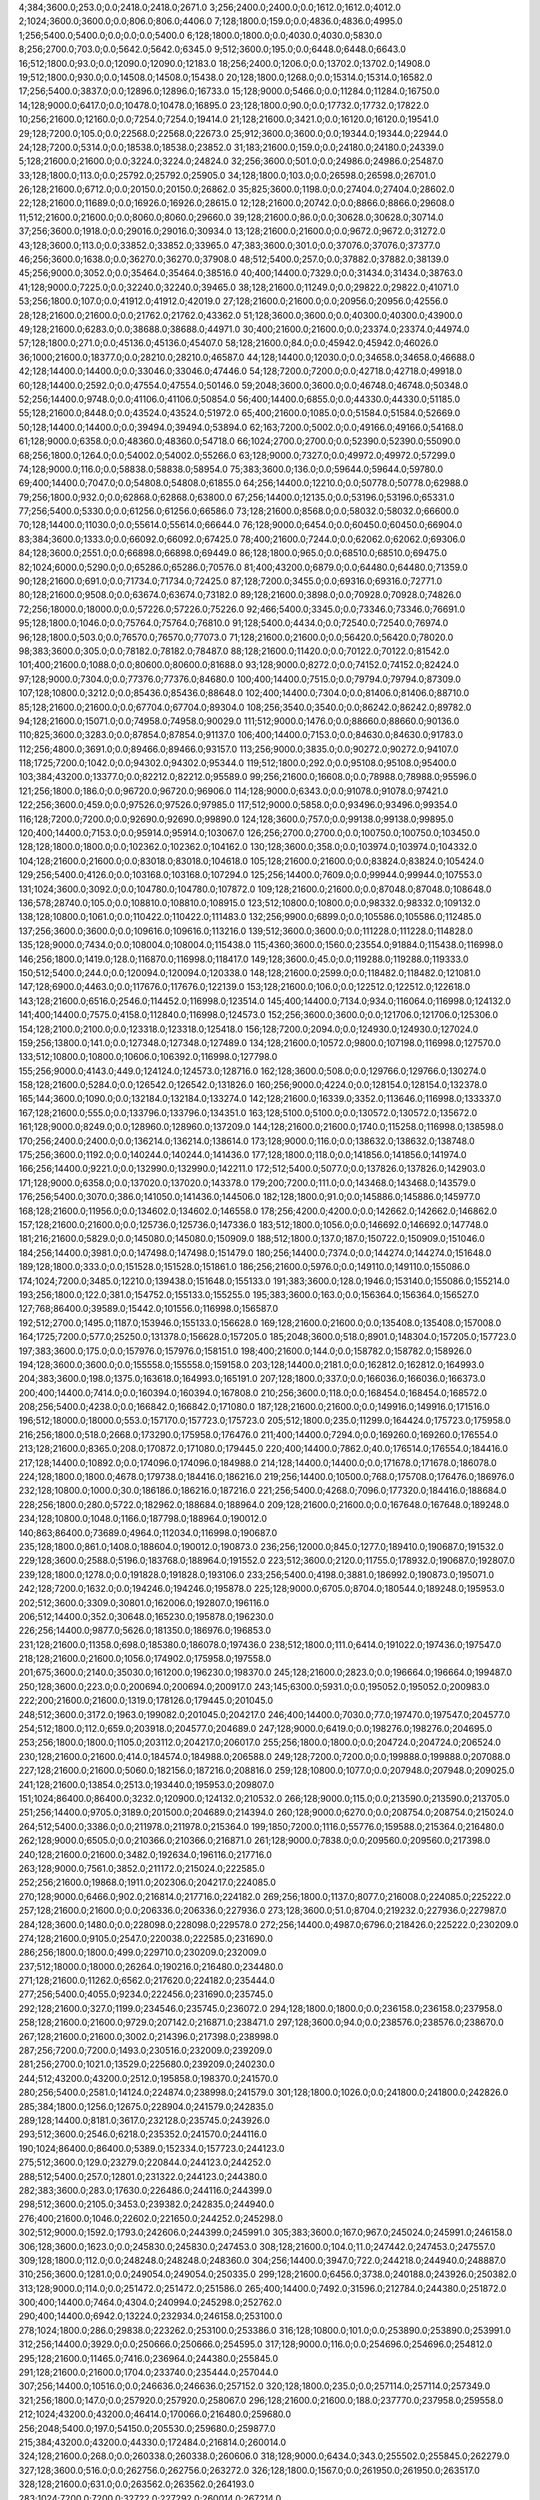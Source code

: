 4;384;3600.0;253.0;0.0;2418.0;2418.0;2671.0
3;256;2400.0;2400.0;0.0;1612.0;1612.0;4012.0
2;1024;3600.0;3600.0;0.0;806.0;806.0;4406.0
7;128;1800.0;159.0;0.0;4836.0;4836.0;4995.0
1;256;5400.0;5400.0;0.0;0.0;0.0;5400.0
6;128;1800.0;1800.0;0.0;4030.0;4030.0;5830.0
8;256;2700.0;703.0;0.0;5642.0;5642.0;6345.0
9;512;3600.0;195.0;0.0;6448.0;6448.0;6643.0
16;512;1800.0;93.0;0.0;12090.0;12090.0;12183.0
18;256;2400.0;1206.0;0.0;13702.0;13702.0;14908.0
19;512;1800.0;930.0;0.0;14508.0;14508.0;15438.0
20;128;1800.0;1268.0;0.0;15314.0;15314.0;16582.0
17;256;5400.0;3837.0;0.0;12896.0;12896.0;16733.0
15;128;9000.0;5466.0;0.0;11284.0;11284.0;16750.0
14;128;9000.0;6417.0;0.0;10478.0;10478.0;16895.0
23;128;1800.0;90.0;0.0;17732.0;17732.0;17822.0
10;256;21600.0;12160.0;0.0;7254.0;7254.0;19414.0
21;128;21600.0;3421.0;0.0;16120.0;16120.0;19541.0
29;128;7200.0;105.0;0.0;22568.0;22568.0;22673.0
25;912;3600.0;3600.0;0.0;19344.0;19344.0;22944.0
24;128;7200.0;5314.0;0.0;18538.0;18538.0;23852.0
31;183;21600.0;159.0;0.0;24180.0;24180.0;24339.0
5;128;21600.0;21600.0;0.0;3224.0;3224.0;24824.0
32;256;3600.0;501.0;0.0;24986.0;24986.0;25487.0
33;128;1800.0;113.0;0.0;25792.0;25792.0;25905.0
34;128;1800.0;103.0;0.0;26598.0;26598.0;26701.0
26;128;21600.0;6712.0;0.0;20150.0;20150.0;26862.0
35;825;3600.0;1198.0;0.0;27404.0;27404.0;28602.0
22;128;21600.0;11689.0;0.0;16926.0;16926.0;28615.0
12;128;21600.0;20742.0;0.0;8866.0;8866.0;29608.0
11;512;21600.0;21600.0;0.0;8060.0;8060.0;29660.0
39;128;21600.0;86.0;0.0;30628.0;30628.0;30714.0
37;256;3600.0;1918.0;0.0;29016.0;29016.0;30934.0
13;128;21600.0;21600.0;0.0;9672.0;9672.0;31272.0
43;128;3600.0;113.0;0.0;33852.0;33852.0;33965.0
47;383;3600.0;301.0;0.0;37076.0;37076.0;37377.0
46;256;3600.0;1638.0;0.0;36270.0;36270.0;37908.0
48;512;5400.0;257.0;0.0;37882.0;37882.0;38139.0
45;256;9000.0;3052.0;0.0;35464.0;35464.0;38516.0
40;400;14400.0;7329.0;0.0;31434.0;31434.0;38763.0
41;128;9000.0;7225.0;0.0;32240.0;32240.0;39465.0
38;128;21600.0;11249.0;0.0;29822.0;29822.0;41071.0
53;256;1800.0;107.0;0.0;41912.0;41912.0;42019.0
27;128;21600.0;21600.0;0.0;20956.0;20956.0;42556.0
28;128;21600.0;21600.0;0.0;21762.0;21762.0;43362.0
51;128;3600.0;3600.0;0.0;40300.0;40300.0;43900.0
49;128;21600.0;6283.0;0.0;38688.0;38688.0;44971.0
30;400;21600.0;21600.0;0.0;23374.0;23374.0;44974.0
57;128;1800.0;271.0;0.0;45136.0;45136.0;45407.0
58;128;21600.0;84.0;0.0;45942.0;45942.0;46026.0
36;1000;21600.0;18377.0;0.0;28210.0;28210.0;46587.0
44;128;14400.0;12030.0;0.0;34658.0;34658.0;46688.0
42;128;14400.0;14400.0;0.0;33046.0;33046.0;47446.0
54;128;7200.0;7200.0;0.0;42718.0;42718.0;49918.0
60;128;14400.0;2592.0;0.0;47554.0;47554.0;50146.0
59;2048;3600.0;3600.0;0.0;46748.0;46748.0;50348.0
52;256;14400.0;9748.0;0.0;41106.0;41106.0;50854.0
56;400;14400.0;6855.0;0.0;44330.0;44330.0;51185.0
55;128;21600.0;8448.0;0.0;43524.0;43524.0;51972.0
65;400;21600.0;1085.0;0.0;51584.0;51584.0;52669.0
50;128;14400.0;14400.0;0.0;39494.0;39494.0;53894.0
62;163;7200.0;5002.0;0.0;49166.0;49166.0;54168.0
61;128;9000.0;6358.0;0.0;48360.0;48360.0;54718.0
66;1024;2700.0;2700.0;0.0;52390.0;52390.0;55090.0
68;256;1800.0;1264.0;0.0;54002.0;54002.0;55266.0
63;128;9000.0;7327.0;0.0;49972.0;49972.0;57299.0
74;128;9000.0;116.0;0.0;58838.0;58838.0;58954.0
75;383;3600.0;136.0;0.0;59644.0;59644.0;59780.0
69;400;14400.0;7047.0;0.0;54808.0;54808.0;61855.0
64;256;14400.0;12210.0;0.0;50778.0;50778.0;62988.0
79;256;1800.0;932.0;0.0;62868.0;62868.0;63800.0
67;256;14400.0;12135.0;0.0;53196.0;53196.0;65331.0
77;256;5400.0;5330.0;0.0;61256.0;61256.0;66586.0
73;128;21600.0;8568.0;0.0;58032.0;58032.0;66600.0
70;128;14400.0;11030.0;0.0;55614.0;55614.0;66644.0
76;128;9000.0;6454.0;0.0;60450.0;60450.0;66904.0
83;384;3600.0;1333.0;0.0;66092.0;66092.0;67425.0
78;400;21600.0;7244.0;0.0;62062.0;62062.0;69306.0
84;128;3600.0;2551.0;0.0;66898.0;66898.0;69449.0
86;128;1800.0;965.0;0.0;68510.0;68510.0;69475.0
82;1024;6000.0;5290.0;0.0;65286.0;65286.0;70576.0
81;400;43200.0;6879.0;0.0;64480.0;64480.0;71359.0
90;128;21600.0;691.0;0.0;71734.0;71734.0;72425.0
87;128;7200.0;3455.0;0.0;69316.0;69316.0;72771.0
80;128;21600.0;9508.0;0.0;63674.0;63674.0;73182.0
89;128;21600.0;3898.0;0.0;70928.0;70928.0;74826.0
72;256;18000.0;18000.0;0.0;57226.0;57226.0;75226.0
92;466;5400.0;3345.0;0.0;73346.0;73346.0;76691.0
95;128;1800.0;1046.0;0.0;75764.0;75764.0;76810.0
91;128;5400.0;4434.0;0.0;72540.0;72540.0;76974.0
96;128;1800.0;503.0;0.0;76570.0;76570.0;77073.0
71;128;21600.0;21600.0;0.0;56420.0;56420.0;78020.0
98;383;3600.0;305.0;0.0;78182.0;78182.0;78487.0
88;128;21600.0;11420.0;0.0;70122.0;70122.0;81542.0
101;400;21600.0;1088.0;0.0;80600.0;80600.0;81688.0
93;128;9000.0;8272.0;0.0;74152.0;74152.0;82424.0
97;128;9000.0;7304.0;0.0;77376.0;77376.0;84680.0
100;400;14400.0;7515.0;0.0;79794.0;79794.0;87309.0
107;128;10800.0;3212.0;0.0;85436.0;85436.0;88648.0
102;400;14400.0;7304.0;0.0;81406.0;81406.0;88710.0
85;128;21600.0;21600.0;0.0;67704.0;67704.0;89304.0
108;256;3540.0;3540.0;0.0;86242.0;86242.0;89782.0
94;128;21600.0;15071.0;0.0;74958.0;74958.0;90029.0
111;512;9000.0;1476.0;0.0;88660.0;88660.0;90136.0
110;825;3600.0;3283.0;0.0;87854.0;87854.0;91137.0
106;400;14400.0;7153.0;0.0;84630.0;84630.0;91783.0
112;256;4800.0;3691.0;0.0;89466.0;89466.0;93157.0
113;256;9000.0;3835.0;0.0;90272.0;90272.0;94107.0
118;1725;7200.0;1042.0;0.0;94302.0;94302.0;95344.0
119;512;1800.0;292.0;0.0;95108.0;95108.0;95400.0
103;384;43200.0;13377.0;0.0;82212.0;82212.0;95589.0
99;256;21600.0;16608.0;0.0;78988.0;78988.0;95596.0
121;256;1800.0;186.0;0.0;96720.0;96720.0;96906.0
114;128;9000.0;6343.0;0.0;91078.0;91078.0;97421.0
122;256;3600.0;459.0;0.0;97526.0;97526.0;97985.0
117;512;9000.0;5858.0;0.0;93496.0;93496.0;99354.0
116;128;7200.0;7200.0;0.0;92690.0;92690.0;99890.0
124;128;3600.0;757.0;0.0;99138.0;99138.0;99895.0
120;400;14400.0;7153.0;0.0;95914.0;95914.0;103067.0
126;256;2700.0;2700.0;0.0;100750.0;100750.0;103450.0
128;128;1800.0;1800.0;0.0;102362.0;102362.0;104162.0
130;128;3600.0;358.0;0.0;103974.0;103974.0;104332.0
104;128;21600.0;21600.0;0.0;83018.0;83018.0;104618.0
105;128;21600.0;21600.0;0.0;83824.0;83824.0;105424.0
129;256;5400.0;4126.0;0.0;103168.0;103168.0;107294.0
125;256;14400.0;7609.0;0.0;99944.0;99944.0;107553.0
131;1024;3600.0;3092.0;0.0;104780.0;104780.0;107872.0
109;128;21600.0;21600.0;0.0;87048.0;87048.0;108648.0
136;578;28740.0;105.0;0.0;108810.0;108810.0;108915.0
123;512;10800.0;10800.0;0.0;98332.0;98332.0;109132.0
138;128;10800.0;1061.0;0.0;110422.0;110422.0;111483.0
132;256;9900.0;6899.0;0.0;105586.0;105586.0;112485.0
137;256;3600.0;3600.0;0.0;109616.0;109616.0;113216.0
139;512;3600.0;3600.0;0.0;111228.0;111228.0;114828.0
135;128;9000.0;7434.0;0.0;108004.0;108004.0;115438.0
115;4360;3600.0;1560.0;23554.0;91884.0;115438.0;116998.0
146;256;1800.0;1419.0;128.0;116870.0;116998.0;118417.0
149;128;3600.0;45.0;0.0;119288.0;119288.0;119333.0
150;512;5400.0;244.0;0.0;120094.0;120094.0;120338.0
148;128;21600.0;2599.0;0.0;118482.0;118482.0;121081.0
147;128;6900.0;4463.0;0.0;117676.0;117676.0;122139.0
153;128;21600.0;106.0;0.0;122512.0;122512.0;122618.0
143;128;21600.0;6516.0;2546.0;114452.0;116998.0;123514.0
145;400;14400.0;7134.0;934.0;116064.0;116998.0;124132.0
141;400;14400.0;7575.0;4158.0;112840.0;116998.0;124573.0
152;256;3600.0;3600.0;0.0;121706.0;121706.0;125306.0
154;128;2100.0;2100.0;0.0;123318.0;123318.0;125418.0
156;128;7200.0;2094.0;0.0;124930.0;124930.0;127024.0
159;256;13800.0;141.0;0.0;127348.0;127348.0;127489.0
134;128;21600.0;10572.0;9800.0;107198.0;116998.0;127570.0
133;512;10800.0;10800.0;10606.0;106392.0;116998.0;127798.0
155;256;9000.0;4143.0;449.0;124124.0;124573.0;128716.0
162;128;3600.0;508.0;0.0;129766.0;129766.0;130274.0
158;128;21600.0;5284.0;0.0;126542.0;126542.0;131826.0
160;256;9000.0;4224.0;0.0;128154.0;128154.0;132378.0
165;144;3600.0;1090.0;0.0;132184.0;132184.0;133274.0
142;128;21600.0;16339.0;3352.0;113646.0;116998.0;133337.0
167;128;21600.0;555.0;0.0;133796.0;133796.0;134351.0
163;128;5100.0;5100.0;0.0;130572.0;130572.0;135672.0
161;128;9000.0;8249.0;0.0;128960.0;128960.0;137209.0
144;128;21600.0;21600.0;1740.0;115258.0;116998.0;138598.0
170;256;2400.0;2400.0;0.0;136214.0;136214.0;138614.0
173;128;9000.0;116.0;0.0;138632.0;138632.0;138748.0
175;256;3600.0;1192.0;0.0;140244.0;140244.0;141436.0
177;128;1800.0;118.0;0.0;141856.0;141856.0;141974.0
166;256;14400.0;9221.0;0.0;132990.0;132990.0;142211.0
172;512;5400.0;5077.0;0.0;137826.0;137826.0;142903.0
171;128;9000.0;6358.0;0.0;137020.0;137020.0;143378.0
179;200;7200.0;111.0;0.0;143468.0;143468.0;143579.0
176;256;5400.0;3070.0;386.0;141050.0;141436.0;144506.0
182;128;1800.0;91.0;0.0;145886.0;145886.0;145977.0
168;128;21600.0;11956.0;0.0;134602.0;134602.0;146558.0
178;256;4200.0;4200.0;0.0;142662.0;142662.0;146862.0
157;128;21600.0;21600.0;0.0;125736.0;125736.0;147336.0
183;512;1800.0;1056.0;0.0;146692.0;146692.0;147748.0
181;216;21600.0;5829.0;0.0;145080.0;145080.0;150909.0
188;512;1800.0;137.0;187.0;150722.0;150909.0;151046.0
184;256;14400.0;3981.0;0.0;147498.0;147498.0;151479.0
180;256;14400.0;7374.0;0.0;144274.0;144274.0;151648.0
189;128;1800.0;333.0;0.0;151528.0;151528.0;151861.0
186;256;21600.0;5976.0;0.0;149110.0;149110.0;155086.0
174;1024;7200.0;3485.0;12210.0;139438.0;151648.0;155133.0
191;383;3600.0;128.0;1946.0;153140.0;155086.0;155214.0
193;256;1800.0;122.0;381.0;154752.0;155133.0;155255.0
195;383;3600.0;163.0;0.0;156364.0;156364.0;156527.0
127;768;86400.0;39589.0;15442.0;101556.0;116998.0;156587.0
192;512;2700.0;1495.0;1187.0;153946.0;155133.0;156628.0
169;128;21600.0;21600.0;0.0;135408.0;135408.0;157008.0
164;1725;7200.0;577.0;25250.0;131378.0;156628.0;157205.0
185;2048;3600.0;518.0;8901.0;148304.0;157205.0;157723.0
197;383;3600.0;175.0;0.0;157976.0;157976.0;158151.0
198;400;21600.0;144.0;0.0;158782.0;158782.0;158926.0
194;128;3600.0;3600.0;0.0;155558.0;155558.0;159158.0
203;128;14400.0;2181.0;0.0;162812.0;162812.0;164993.0
204;383;3600.0;198.0;1375.0;163618.0;164993.0;165191.0
207;128;1800.0;337.0;0.0;166036.0;166036.0;166373.0
200;400;14400.0;7414.0;0.0;160394.0;160394.0;167808.0
210;256;3600.0;118.0;0.0;168454.0;168454.0;168572.0
208;256;5400.0;4238.0;0.0;166842.0;166842.0;171080.0
187;128;21600.0;21600.0;0.0;149916.0;149916.0;171516.0
196;512;18000.0;18000.0;553.0;157170.0;157723.0;175723.0
205;512;1800.0;235.0;11299.0;164424.0;175723.0;175958.0
216;256;1800.0;518.0;2668.0;173290.0;175958.0;176476.0
211;400;14400.0;7294.0;0.0;169260.0;169260.0;176554.0
213;128;21600.0;8365.0;208.0;170872.0;171080.0;179445.0
220;400;14400.0;7862.0;40.0;176514.0;176554.0;184416.0
217;128;14400.0;10892.0;0.0;174096.0;174096.0;184988.0
214;128;14400.0;14400.0;0.0;171678.0;171678.0;186078.0
224;128;1800.0;1800.0;4678.0;179738.0;184416.0;186216.0
219;256;14400.0;10500.0;768.0;175708.0;176476.0;186976.0
232;128;10800.0;1000.0;30.0;186186.0;186216.0;187216.0
221;256;5400.0;4268.0;7096.0;177320.0;184416.0;188684.0
228;256;1800.0;280.0;5722.0;182962.0;188684.0;188964.0
209;128;21600.0;21600.0;0.0;167648.0;167648.0;189248.0
234;128;10800.0;1048.0;1166.0;187798.0;188964.0;190012.0
140;863;86400.0;73689.0;4964.0;112034.0;116998.0;190687.0
235;128;1800.0;861.0;1408.0;188604.0;190012.0;190873.0
236;256;12000.0;845.0;1277.0;189410.0;190687.0;191532.0
229;128;3600.0;2588.0;5196.0;183768.0;188964.0;191552.0
223;512;3600.0;2120.0;11755.0;178932.0;190687.0;192807.0
239;128;1800.0;1278.0;0.0;191828.0;191828.0;193106.0
233;256;5400.0;4198.0;3881.0;186992.0;190873.0;195071.0
242;128;7200.0;1632.0;0.0;194246.0;194246.0;195878.0
225;128;9000.0;6705.0;8704.0;180544.0;189248.0;195953.0
202;512;3600.0;3309.0;30801.0;162006.0;192807.0;196116.0
206;512;14400.0;352.0;30648.0;165230.0;195878.0;196230.0
226;256;14400.0;9877.0;5626.0;181350.0;186976.0;196853.0
231;128;21600.0;11358.0;698.0;185380.0;186078.0;197436.0
238;512;1800.0;111.0;6414.0;191022.0;197436.0;197547.0
218;128;21600.0;21600.0;1056.0;174902.0;175958.0;197558.0
201;675;3600.0;2140.0;35030.0;161200.0;196230.0;198370.0
245;128;21600.0;2823.0;0.0;196664.0;196664.0;199487.0
250;128;3600.0;223.0;0.0;200694.0;200694.0;200917.0
243;145;6300.0;5931.0;0.0;195052.0;195052.0;200983.0
222;200;21600.0;21600.0;1319.0;178126.0;179445.0;201045.0
248;512;3600.0;3172.0;1963.0;199082.0;201045.0;204217.0
246;400;14400.0;7030.0;77.0;197470.0;197547.0;204577.0
254;512;1800.0;112.0;659.0;203918.0;204577.0;204689.0
247;128;9000.0;6419.0;0.0;198276.0;198276.0;204695.0
253;256;1800.0;1800.0;1105.0;203112.0;204217.0;206017.0
255;256;1800.0;1800.0;0.0;204724.0;204724.0;206524.0
230;128;21600.0;21600.0;414.0;184574.0;184988.0;206588.0
249;128;7200.0;7200.0;0.0;199888.0;199888.0;207088.0
227;128;21600.0;21600.0;5060.0;182156.0;187216.0;208816.0
259;128;10800.0;1077.0;0.0;207948.0;207948.0;209025.0
241;128;21600.0;13854.0;2513.0;193440.0;195953.0;209807.0
151;1024;86400.0;86400.0;3232.0;120900.0;124132.0;210532.0
266;128;9000.0;115.0;0.0;213590.0;213590.0;213705.0
251;256;14400.0;9705.0;3189.0;201500.0;204689.0;214394.0
260;128;9000.0;6270.0;0.0;208754.0;208754.0;215024.0
264;512;5400.0;3386.0;0.0;211978.0;211978.0;215364.0
199;1850;7200.0;1116.0;55776.0;159588.0;215364.0;216480.0
262;128;9000.0;6505.0;0.0;210366.0;210366.0;216871.0
261;128;9000.0;7838.0;0.0;209560.0;209560.0;217398.0
240;128;21600.0;21600.0;3482.0;192634.0;196116.0;217716.0
263;128;9000.0;7561.0;3852.0;211172.0;215024.0;222585.0
252;256;21600.0;19868.0;1911.0;202306.0;204217.0;224085.0
270;128;9000.0;6466.0;902.0;216814.0;217716.0;224182.0
269;256;1800.0;1137.0;8077.0;216008.0;224085.0;225222.0
257;128;21600.0;21600.0;0.0;206336.0;206336.0;227936.0
273;128;3600.0;51.0;8704.0;219232.0;227936.0;227987.0
284;128;3600.0;1480.0;0.0;228098.0;228098.0;229578.0
272;256;14400.0;4987.0;6796.0;218426.0;225222.0;230209.0
274;128;21600.0;9105.0;2547.0;220038.0;222585.0;231690.0
286;256;1800.0;1800.0;499.0;229710.0;230209.0;232009.0
237;512;18000.0;18000.0;26264.0;190216.0;216480.0;234480.0
271;128;21600.0;11262.0;6562.0;217620.0;224182.0;235444.0
277;256;5400.0;4055.0;9234.0;222456.0;231690.0;235745.0
292;128;21600.0;327.0;1199.0;234546.0;235745.0;236072.0
294;128;1800.0;1800.0;0.0;236158.0;236158.0;237958.0
258;128;21600.0;21600.0;9729.0;207142.0;216871.0;238471.0
297;128;3600.0;94.0;0.0;238576.0;238576.0;238670.0
267;128;21600.0;21600.0;3002.0;214396.0;217398.0;238998.0
287;256;7200.0;7200.0;1493.0;230516.0;232009.0;239209.0
281;256;2700.0;1021.0;13529.0;225680.0;239209.0;240230.0
244;512;43200.0;43200.0;2512.0;195858.0;198370.0;241570.0
280;256;5400.0;2581.0;14124.0;224874.0;238998.0;241579.0
301;128;1800.0;1026.0;0.0;241800.0;241800.0;242826.0
285;384;1800.0;1256.0;12675.0;228904.0;241579.0;242835.0
289;128;14400.0;8181.0;3617.0;232128.0;235745.0;243926.0
293;512;3600.0;2546.0;6218.0;235352.0;241570.0;244116.0
190;1024;86400.0;86400.0;5389.0;152334.0;157723.0;244123.0
275;512;3600.0;129.0;23279.0;220844.0;244123.0;244252.0
288;512;5400.0;257.0;12801.0;231322.0;244123.0;244380.0
282;383;3600.0;283.0;17630.0;226486.0;244116.0;244399.0
298;512;3600.0;2105.0;3453.0;239382.0;242835.0;244940.0
276;400;21600.0;1046.0;22602.0;221650.0;244252.0;245298.0
302;512;9000.0;1592.0;1793.0;242606.0;244399.0;245991.0
305;383;3600.0;167.0;967.0;245024.0;245991.0;246158.0
306;128;3600.0;1623.0;0.0;245830.0;245830.0;247453.0
308;128;21600.0;104.0;11.0;247442.0;247453.0;247557.0
309;128;1800.0;112.0;0.0;248248.0;248248.0;248360.0
304;256;14400.0;3947.0;722.0;244218.0;244940.0;248887.0
310;256;3600.0;1281.0;0.0;249054.0;249054.0;250335.0
299;128;21600.0;6456.0;3738.0;240188.0;243926.0;250382.0
313;128;9000.0;114.0;0.0;251472.0;251472.0;251586.0
265;400;14400.0;7492.0;31596.0;212784.0;244380.0;251872.0
300;400;14400.0;7464.0;4304.0;240994.0;245298.0;252762.0
290;400;14400.0;6942.0;13224.0;232934.0;246158.0;253100.0
278;1024;1800.0;286.0;29838.0;223262.0;253100.0;253386.0
316;128;10800.0;101.0;0.0;253890.0;253890.0;253991.0
312;256;14400.0;3929.0;0.0;250666.0;250666.0;254595.0
317;128;9000.0;116.0;0.0;254696.0;254696.0;254812.0
295;128;21600.0;11465.0;7416.0;236964.0;244380.0;255845.0
291;128;21600.0;21600.0;1704.0;233740.0;235444.0;257044.0
307;256;14400.0;10516.0;0.0;246636.0;246636.0;257152.0
320;128;1800.0;235.0;0.0;257114.0;257114.0;257349.0
321;256;1800.0;147.0;0.0;257920.0;257920.0;258067.0
296;128;21600.0;21600.0;188.0;237770.0;237958.0;259558.0
212;1024;43200.0;43200.0;46414.0;170066.0;216480.0;259680.0
256;2048;5400.0;197.0;54150.0;205530.0;259680.0;259877.0
215;384;43200.0;43200.0;44330.0;172484.0;216814.0;260014.0
324;128;21600.0;268.0;0.0;260338.0;260338.0;260606.0
318;128;9000.0;6434.0;343.0;255502.0;255845.0;262279.0
327;128;3600.0;516.0;0.0;262756.0;262756.0;263272.0
326;128;1800.0;1567.0;0.0;261950.0;261950.0;263517.0
328;128;21600.0;631.0;0.0;263562.0;263562.0;264193.0
283;1024;7200.0;7200.0;32722.0;227292.0;260014.0;267214.0
311;512;14400.0;14400.0;4735.0;249860.0;254595.0;268995.0
314;128;21600.0;21305.0;0.0;252278.0;252278.0;273583.0
335;128;21600.0;615.0;4379.0;269204.0;273583.0;274198.0
303;1080;21540.0;7098.0;23802.0;243412.0;267214.0;274312.0
340;128;1800.0;159.0;1078.0;273234.0;274312.0;274471.0
336;128;1800.0;228.0;4302.0;270010.0;274312.0;274540.0
337;128;3600.0;256.0;3724.0;270816.0;274540.0;274796.0
333;128;21600.0;259.0;7204.0;267592.0;274796.0;275055.0
341;128;1800.0;1347.0;431.0;274040.0;274471.0;275818.0
334;128;3600.0;1846.0;5914.0;268398.0;274312.0;276158.0
330;128;9000.0;7329.0;3821.0;265174.0;268995.0;276324.0
339;256;4800.0;2159.0;1884.0;272428.0;274312.0;276471.0
315;384;43200.0;23539.0;16.0;253084.0;253100.0;276639.0
319;400;14400.0;7679.0;12687.0;256308.0;268995.0;276674.0
268;512;43200.0;43200.0;19278.0;215202.0;234480.0;277680.0
331;128;3600.0;3600.0;8218.0;265980.0;274198.0;277798.0
323;512;3600.0;730.0;18148.0;259532.0;277680.0;278410.0
345;400;21600.0;3655.0;0.0;277264.0;277264.0;280919.0
349;128;1800.0;477.0;431.0;280488.0;280919.0;281396.0
350;144;3600.0;158.0;0.0;281294.0;281294.0;281452.0
348;128;3600.0;978.0;1237.0;279682.0;280919.0;281897.0
279;1536;22800.0;22341.0;35809.0;224068.0;259877.0;282218.0
351;256;21600.0;248.0;0.0;282100.0;282100.0;282348.0
332;1024;3600.0;385.0;15432.0;266786.0;282218.0;282603.0
344;512;1800.0;110.0;6145.0;276458.0;282603.0;282713.0
343;512;7200.0;508.0;6566.0;275652.0;282218.0;282726.0
347;256;18600.0;4291.0;0.0;278876.0;278876.0;283167.0
352;256;3600.0;474.0;0.0;282906.0;282906.0;283380.0
338;400;14400.0;7002.0;4849.0;271622.0;276471.0;283473.0
342;400;14400.0;7077.0;1793.0;274846.0;276639.0;283716.0
353;128;1800.0;341.0;0.0;283712.0;283712.0;284053.0
325;400;14400.0;7958.0;15014.0;261144.0;276158.0;284116.0
346;400;14400.0;7197.0;340.0;278070.0;278410.0;285607.0
355;256;1800.0;328.0;0.0;285324.0;285324.0;285652.0
329;128;21600.0;21600.0;0.0;264368.0;264368.0;285968.0
356;128;21600.0;100.0;0.0;286130.0;286130.0;286230.0
360;128;1800.0;229.0;0.0;289354.0;289354.0;289583.0
362;912;3600.0;386.0;0.0;290966.0;290966.0;291352.0
363;128;21600.0;91.0;0.0;291772.0;291772.0;291863.0
365;256;1800.0;196.0;0.0;293384.0;293384.0;293580.0
358;128;9000.0;6563.0;0.0;287742.0;287742.0;294305.0
357;400;14400.0;8344.0;0.0;286936.0;286936.0;295280.0
366;512;21600.0;1168.0;0.0;294190.0;294190.0;295358.0
354;128;21600.0;13283.0;0.0;284518.0;284518.0;297801.0
372;128;14400.0;122.0;0.0;299026.0;299026.0;299148.0
370;256;14400.0;4956.0;0.0;297414.0;297414.0;302370.0
367;128;13200.0;7458.0;0.0;294996.0;294996.0;302454.0
373;256;5400.0;2954.0;0.0;299832.0;299832.0;302786.0
359;128;14400.0;14400.0;0.0;288548.0;288548.0;302948.0
377;128;1800.0;227.0;0.0;303056.0;303056.0;303283.0
369;128;21600.0;7847.0;0.0;296608.0;296608.0;304455.0
374;128;21600.0;4511.0;0.0;300638.0;300638.0;305149.0
378;256;3600.0;3309.0;0.0;303862.0;303862.0;307171.0
375;128;9000.0;6428.0;0.0;301444.0;301444.0;307872.0
381;256;4200.0;2311.0;0.0;306280.0;306280.0;308591.0
376;128;7200.0;7200.0;0.0;302250.0;302250.0;309450.0
361;400;21600.0;21600.0;0.0;290160.0;290160.0;311760.0
385;256;5400.0;3323.0;0.0;309504.0;309504.0;312827.0
390;1024;86400.0;103.0;0.0;313534.0;313534.0;313637.0
364;512;21600.0;21600.0;0.0;292578.0;292578.0;314178.0
382;128;21600.0;7772.0;0.0;307086.0;307086.0;314858.0
386;1536;22800.0;927.0;3868.0;310310.0;314178.0;315105.0
392;383;3600.0;158.0;0.0;315146.0;315146.0;315304.0
393;128;21600.0;115.0;0.0;315952.0;315952.0;316067.0
383;128;21600.0;8281.0;0.0;307892.0;307892.0;316173.0
394;128;1800.0;396.0;0.0;316758.0;316758.0;317154.0
322;384;43200.0;43200.0;15586.0;258726.0;274312.0;317512.0
379;400;14400.0;14400.0;0.0;304668.0;304668.0;319068.0
397;128;21600.0;551.0;0.0;319176.0;319176.0;319727.0
371;400;21600.0;21600.0;0.0;298220.0;298220.0;319820.0
380;128;14400.0;14400.0;0.0;305474.0;305474.0;319874.0
398;128;9000.0;115.0;0.0;319982.0;319982.0;320097.0
395;256;3540.0;3273.0;0.0;317564.0;317564.0;320837.0
399;128;5400.0;356.0;0.0;320788.0;320788.0;321144.0
396;1024;3600.0;3600.0;698.0;318370.0;319068.0;322668.0
391;128;9000.0;7848.0;518.0;314340.0;314858.0;322706.0
384;128;21600.0;14990.0;0.0;308698.0;308698.0;323688.0
389;384;43200.0;11162.0;99.0;312728.0;312827.0;323989.0
403;128;2400.0;1086.0;0.0;324012.0;324012.0;325098.0
402;863;14400.0;3349.0;0.0;323206.0;323206.0;326555.0
405;512;3600.0;884.0;931.0;325624.0;326555.0;327439.0
407;128;21600.0;646.0;0.0;327236.0;327236.0;327882.0
409;382;3600.0;991.0;0.0;328848.0;328848.0;329839.0
387;256;21600.0;18734.0;0.0;311116.0;311116.0;329850.0
411;128;3600.0;123.0;0.0;330460.0;330460.0;330583.0
412;256;1800.0;646.0;0.0;331266.0;331266.0;331912.0
406;128;9000.0;7231.0;125.0;326430.0;326555.0;333786.0
408;128;9000.0;6407.0;0.0;328042.0;328042.0;334449.0
416;128;1800.0;225.0;0.0;334490.0;334490.0;334715.0
400;256;21600.0;13882.0;0.0;321594.0;321594.0;335476.0
418;128;21600.0;112.0;0.0;336102.0;336102.0;336214.0
415;512;9000.0;3922.0;0.0;333684.0;333684.0;337606.0
388;1024;86400.0;22924.0;3183.0;311922.0;315105.0;338029.0
404;256;21600.0;13244.0;0.0;324818.0;324818.0;338062.0
368;384;43200.0;43200.0;0.0;295802.0;295802.0;339002.0
410;2048;3600.0;701.0;9348.0;329654.0;339002.0;339703.0
421;128;2700.0;1424.0;0.0;338520.0;338520.0;339944.0
423;1024;5400.0;229.0;0.0;340132.0;340132.0;340361.0
401;1000;18000.0;18000.0;268.0;322400.0;322668.0;340668.0
424;383;600.0;176.0;0.0;340938.0;340938.0;341114.0
425;383;3600.0;154.0;0.0;341744.0;341744.0;341898.0
417;512;7200.0;7200.0;0.0;335296.0;335296.0;342496.0
414;256;14400.0;9730.0;0.0;332878.0;332878.0;342608.0
426;512;9000.0;1480.0;0.0;342550.0;342550.0;344030.0
422;2048;3600.0;3600.0;1342.0;339326.0;340668.0;344268.0
428;128;1800.0;325.0;0.0;344162.0;344162.0;344487.0
429;512;5400.0;881.0;0.0;344968.0;344968.0;345849.0
431;128;3600.0;95.0;0.0;346580.0;346580.0;346675.0
432;128;10800.0;528.0;0.0;347386.0;347386.0;347914.0
435;128;1800.0;172.0;0.0;349804.0;349804.0;349976.0
419;128;14400.0;14400.0;0.0;336908.0;336908.0;351308.0
437;128;3600.0;1394.0;0.0;351416.0;351416.0;352810.0
413;128;21600.0;21600.0;0.0;332072.0;332072.0;353672.0
436;128;5400.0;5051.0;0.0;350610.0;350610.0;355661.0
434;128;21600.0;7647.0;0.0;348998.0;348998.0;356645.0
444;1024;3600.0;1095.0;0.0;357058.0;357058.0;358153.0
445;128;1800.0;986.0;0.0;357864.0;357864.0;358850.0
430;256;21600.0;13238.0;0.0;345774.0;345774.0;359012.0
446;128;21600.0;715.0;0.0;358670.0;358670.0;359385.0
441;128;9000.0;6493.0;0.0;354640.0;354640.0;361133.0
449;512;1800.0;225.0;0.0;361088.0;361088.0;361313.0
443;128;6900.0;6900.0;0.0;356252.0;356252.0;363152.0
451;128;14400.0;520.0;0.0;362700.0;362700.0;363220.0
448;512;14400.0;4125.0;0.0;360282.0;360282.0;364407.0
427;256;21600.0;21600.0;0.0;343356.0;343356.0;364956.0
442;128;21600.0;10482.0;0.0;355446.0;355446.0;365928.0
439;256;14400.0;14400.0;0.0;353028.0;353028.0;367428.0
450;2048;3600.0;667.0;5534.0;361894.0;367428.0;368095.0
458;128;3600.0;84.0;0.0;368342.0;368342.0;368426.0
459;338;1800.0;88.0;0.0;369148.0;369148.0;369236.0
433;128;21600.0;21600.0;0.0;348192.0;348192.0;369792.0
447;512;21600.0;11994.0;0.0;359476.0;359476.0;371470.0
460;256;4200.0;1638.0;0.0;369954.0;369954.0;371592.0
452;256;21600.0;8100.0;0.0;363506.0;363506.0;371606.0
462;128;9000.0;115.0;0.0;371566.0;371566.0;371681.0
461;128;2100.0;1791.0;0.0;370760.0;370760.0;372551.0
463;256;14400.0;325.0;0.0;372372.0;372372.0;372697.0
454;128;5400.0;5400.0;2977.0;365118.0;368095.0;373495.0
438;512;21600.0;21600.0;0.0;352222.0;352222.0;373822.0
455;128;21600.0;7949.0;4.0;365924.0;365928.0;373877.0
457;128;9000.0;6917.0;559.0;367536.0;368095.0;375012.0
466;128;1800.0;359.0;0.0;374790.0;374790.0;375149.0
440;128;21600.0;21600.0;0.0;353834.0;353834.0;375434.0
464;128;3600.0;2988.0;0.0;373178.0;373178.0;376166.0
469;128;9000.0;1252.0;0.0;377208.0;377208.0;378460.0
472;2048;14400.0;374.0;0.0;379626.0;379626.0;380000.0
468;128;21600.0;3681.0;0.0;376402.0;376402.0;380083.0
473;256;3600.0;1748.0;0.0;380432.0;380432.0;382180.0
471;256;3600.0;3600.0;0.0;378820.0;378820.0;382420.0
453;400;14400.0;14400.0;3783.0;364312.0;368095.0;382495.0
456;400;14400.0;14400.0;1365.0;366730.0;368095.0;382495.0
420;528;43200.0;43200.0;1989.0;337714.0;339703.0;382903.0
476;383;3600.0;157.0;0.0;382850.0;382850.0;383007.0
479;256;12000.0;2613.0;0.0;385268.0;385268.0;387881.0
480;216;3600.0;1841.0;0.0;386074.0;386074.0;387915.0
465;128;14400.0;14400.0;0.0;373984.0;373984.0;388384.0
470;128;21600.0;10740.0;0.0;378014.0;378014.0;388754.0
477;256;10800.0;5948.0;0.0;383656.0;383656.0;389604.0
483;512;1800.0;1800.0;0.0;388492.0;388492.0;390292.0
482;128;10800.0;2937.0;0.0;387686.0;387686.0;390623.0
486;383;3600.0;84.0;0.0;390910.0;390910.0;390994.0
488;256;1800.0;1800.0;0.0;392522.0;392522.0;394322.0
484;512;5400.0;5400.0;0.0;389298.0;389298.0;394698.0
493;1024;1800.0;94.0;0.0;396552.0;396552.0;396646.0
467;128;21600.0;21600.0;0.0;375596.0;375596.0;397196.0
475;256;21600.0;15876.0;0.0;382044.0;382044.0;397920.0
494;2048;1800.0;1800.0;0.0;397358.0;397358.0;399158.0
487;128;21600.0;8567.0;0.0;391716.0;391716.0;400283.0
498;768;86400.0;92.0;0.0;400582.0;400582.0;400674.0
489;256;9900.0;7940.0;0.0;393328.0;393328.0;401268.0
495;1024;2400.0;2400.0;994.0;398164.0;399158.0;401558.0
491;400;14400.0;6889.0;0.0;394940.0;394940.0;401829.0
503;128;1800.0;130.0;0.0;404612.0;404612.0;404742.0
499;1024;3600.0;3537.0;0.0;401388.0;401388.0;404925.0
496;400;14400.0;7006.0;0.0;398970.0;398970.0;405976.0
478;128;21600.0;21600.0;0.0;384462.0;384462.0;406062.0
504;128;10800.0;837.0;0.0;405418.0;405418.0;406255.0
505;128;9000.0;112.0;0.0;406224.0;406224.0;406336.0
506;128;1800.0;1330.0;0.0;407030.0;407030.0;408360.0
481;128;21600.0;21600.0;0.0;386880.0;386880.0;408480.0
508;128;3600.0;149.0;0.0;408642.0;408642.0;408791.0
492;128;21600.0;14488.0;0.0;395746.0;395746.0;410234.0
510;128;21600.0;313.0;0.0;410254.0;410254.0;410567.0
509;160;1800.0;1732.0;0.0;409448.0;409448.0;411180.0
485;128;21600.0;21600.0;0.0;390104.0;390104.0;411704.0
502;128;21600.0;7899.0;0.0;403806.0;403806.0;411705.0
514;383;3600.0;120.0;0.0;413478.0;413478.0;413598.0
501;400;10800.0;10800.0;0.0;403000.0;403000.0;413800.0
513;128;1800.0;1413.0;0.0;412672.0;412672.0;414085.0
515;128;21600.0;616.0;0.0;414284.0;414284.0;414900.0
507;400;14400.0;7210.0;0.0;407836.0;407836.0;415046.0
490;128;21600.0;21600.0;0.0;394134.0;394134.0;415734.0
518;128;3600.0;497.0;0.0;416702.0;416702.0;417199.0
474;402;36000.0;36000.0;0.0;381238.0;381238.0;417238.0
512;128;9000.0;6370.0;0.0;411866.0;411866.0;418236.0
517;256;2700.0;2700.0;0.0;415896.0;415896.0;418596.0
516;1024;21600.0;3902.0;0.0;415090.0;415090.0;418992.0
521;1024;3600.0;1210.0;0.0;419120.0;419120.0;420330.0
522;256;1800.0;1139.0;0.0;419926.0;419926.0;421065.0
497;128;21600.0;21600.0;0.0;399776.0;399776.0;421376.0
500;128;21600.0;21600.0;0.0;402194.0;402194.0;423794.0
519;400;14400.0;7060.0;0.0;417508.0;417508.0;424568.0
528;128;9000.0;115.0;0.0;424762.0;424762.0;424877.0
529;256;1800.0;255.0;0.0;425568.0;425568.0;425823.0
523;1600;7200.0;5096.0;0.0;420732.0;420732.0;425828.0
525;256;5400.0;3896.0;0.0;422344.0;422344.0;426240.0
530;128;9000.0;1253.0;0.0;426374.0;426374.0;427627.0
526;128;5400.0;5400.0;0.0;423150.0;423150.0;428550.0
533;256;1800.0;192.0;0.0;428792.0;428792.0;428984.0
535;383;3600.0;132.0;0.0;430404.0;430404.0;430536.0
527;400;14400.0;7147.0;0.0;423956.0;423956.0;431103.0
524;1024;30000.0;10124.0;0.0;421538.0;421538.0;431662.0
511;128;21600.0;21600.0;0.0;411060.0;411060.0;432660.0
539;256;1800.0;231.0;0.0;433628.0;433628.0;433859.0
542;512;3000.0;1117.0;0.0;436046.0;436046.0;437163.0
545;128;3600.0;145.0;0.0;438464.0;438464.0;438609.0
536;400;14400.0;7884.0;0.0;431210.0;431210.0;439094.0
537;400;14400.0;7745.0;0.0;432016.0;432016.0;439761.0
520;256;21600.0;21600.0;0.0;418314.0;418314.0;439914.0
548;216;3600.0;283.0;0.0;440882.0;440882.0;441165.0
544;512;3600.0;3600.0;0.0;437658.0;437658.0;441258.0
546;256;5100.0;2491.0;0.0;439270.0;439270.0;441761.0
549;128;9000.0;138.0;0.0;441688.0;441688.0;441826.0
541;128;9000.0;7235.0;0.0;435240.0;435240.0;442475.0
534;128;14400.0;14400.0;0.0;429598.0;429598.0;443998.0
532;4096;1800.0;158.0;16012.0;427986.0;443998.0;444156.0
552;128;1800.0;1051.0;50.0;444106.0;444156.0;445207.0
553;256;1800.0;676.0;0.0;444912.0;444912.0;445588.0
555;128;21600.0;213.0;0.0;446524.0;446524.0;446737.0
556;256;1800.0;212.0;0.0;447330.0;447330.0;447542.0
531;128;21600.0;21600.0;0.0;427180.0;427180.0;448780.0
559;256;1800.0;211.0;0.0;449748.0;449748.0;449959.0
551;128;6600.0;6600.0;856.0;443300.0;444156.0;450756.0
547;128;21600.0;11458.0;4080.0;440076.0;444156.0;455614.0
540;128;21600.0;21453.0;0.0;434434.0;434434.0;455887.0
567;512;1800.0;112.0;0.0;456196.0;456196.0;456308.0
563;128;3600.0;3600.0;0.0;452972.0;452972.0;456572.0
560;128;9000.0;6555.0;0.0;450554.0;450554.0;457109.0
565;128;21600.0;3867.0;0.0;454584.0;454584.0;458451.0
564;145;7200.0;6018.0;0.0;453778.0;453778.0;459796.0
570;128;21600.0;2706.0;0.0;458614.0;458614.0;461320.0
566;128;9000.0;6299.0;0.0;455390.0;455390.0;461689.0
562;128;21600.0;9704.0;0.0;452166.0;452166.0;461870.0
574;512;1800.0;556.0;0.0;461838.0;461838.0;462394.0
550;128;21600.0;19612.0;1662.0;442494.0;444156.0;463768.0
575;912;3600.0;1241.0;0.0;462644.0;462644.0;463885.0
576;1536;1800.0;114.0;435.0;463450.0;463885.0;463999.0
573;256;3600.0;3600.0;0.0;461032.0;461032.0;464632.0
577;128;1800.0;435.0;0.0;464256.0;464256.0;464691.0
578;512;1800.0;378.0;0.0;465062.0;465062.0;465440.0
572;128;5400.0;5400.0;0.0;460226.0;460226.0;465626.0
571;128;21600.0;6374.0;0.0;459420.0;459420.0;465794.0
557;128;21600.0;18217.0;0.0;448136.0;448136.0;466353.0
580;512;1800.0;194.0;0.0;466674.0;466674.0;466868.0
554;128;21600.0;21600.0;0.0;445718.0;445718.0;467318.0
569;256;21600.0;10815.0;0.0;457808.0;457808.0;468623.0
561;128;21600.0;17487.0;0.0;451360.0;451360.0;468847.0
558;128;21600.0;21600.0;0.0;448942.0;448942.0;470542.0
581;256;14400.0;3821.0;0.0;467480.0;467480.0;471301.0
568;400;14400.0;14400.0;0.0;457002.0;457002.0;471402.0
587;128;3600.0;1586.0;0.0;472316.0;472316.0;473902.0
591;128;9000.0;117.0;0.0;475540.0;475540.0;475657.0
582;128;14400.0;8167.0;0.0;468286.0;468286.0;476453.0
585;128;9000.0;6448.0;0.0;470704.0;470704.0;477152.0
592;160;1800.0;1800.0;0.0;476346.0;476346.0;478146.0
590;384;3600.0;3600.0;0.0;474734.0;474734.0;478334.0
588;128;5400.0;5400.0;0.0;473122.0;473122.0;478522.0
584;256;14400.0;9710.0;0.0;469898.0;469898.0;479608.0
596;912;3600.0;388.0;38.0;479570.0;479608.0;479996.0
579;128;21600.0;14393.0;0.0;465868.0;465868.0;480261.0
594;863;57600.0;2313.0;0.0;477958.0;477958.0;480271.0
597;383;3600.0;172.0;0.0;480376.0;480376.0;480548.0
598;448;7200.0;1026.0;0.0;481182.0;481182.0;482208.0
599;256;14400.0;2287.0;0.0;481988.0;481988.0;484275.0
593;400;14400.0;7805.0;0.0;477152.0;477152.0;484957.0
603;128;10800.0;93.0;0.0;485212.0;485212.0;485305.0
602;512;1800.0;1218.0;0.0;484406.0;484406.0;485624.0
595;400;14400.0;7121.0;0.0;478764.0;478764.0;485885.0
586;400;14400.0;14400.0;0.0;471510.0;471510.0;485910.0
538;384;43200.0;43200.0;11334.0;432822.0;444156.0;487356.0
543;384;43200.0;43200.0;7304.0;436852.0;444156.0;487356.0
583;128;21600.0;19281.0;0.0;469092.0;469092.0;488373.0
604;825;3600.0;1167.0;1338.0;486018.0;487356.0;488523.0
607;144;3600.0;149.0;0.0;488436.0;488436.0;488585.0
601;2048;3600.0;3600.0;2285.0;483600.0;485885.0;489485.0
600;384;43200.0;6695.0;0.0;482794.0;482794.0;489489.0
605;512;3600.0;3600.0;0.0;486824.0;486824.0;490424.0
606;512;3000.0;3000.0;893.0;487630.0;488523.0;491523.0
589;256;21600.0;17791.0;0.0;473928.0;473928.0;491719.0
611;384;3600.0;132.0;0.0;491660.0;491660.0;491792.0
612;2048;1800.0;130.0;0.0;492466.0;492466.0;492596.0
613;128;3600.0;1038.0;0.0;493272.0;493272.0;494310.0
615;1024;1800.0;111.0;0.0;494884.0;494884.0;494995.0
608;128;9000.0;6561.0;0.0;489242.0;489242.0;495803.0
616;128;3600.0;114.0;0.0;495690.0;495690.0;495804.0
620;128;1800.0;201.0;0.0;498914.0;498914.0;499115.0
621;648;7200.0;485.0;0.0;499720.0;499720.0;500205.0
619;512;9000.0;4064.0;0.0;498108.0;498108.0;502172.0
624;128;1800.0;151.0;0.0;502138.0;502138.0;502289.0
618;128;9000.0;5937.0;0.0;497302.0;497302.0;503239.0
626;128;1800.0;127.0;0.0;503750.0;503750.0;503877.0
625;1024;2400.0;2400.0;0.0;502944.0;502944.0;505344.0
628;128;10800.0;91.0;0.0;505362.0;505362.0;505453.0
630;512;1800.0;206.0;0.0;506974.0;506974.0;507180.0
609;128;21600.0;17425.0;0.0;490048.0;490048.0;507473.0
622;128;9000.0;7187.0;0.0;500526.0;500526.0;507713.0
627;256;4200.0;4200.0;0.0;504556.0;504556.0;508756.0
632;128;21600.0;824.0;0.0;508586.0;508586.0;509410.0
623;400;14400.0;8124.0;0.0;501332.0;501332.0;509456.0
629;512;9000.0;4091.0;0.0;506168.0;506168.0;510259.0
634;128;1800.0;265.0;0.0;510198.0;510198.0;510463.0
617;400;14400.0;14400.0;0.0;496496.0;496496.0;510896.0
635;256;1800.0;131.0;0.0;511004.0;511004.0;511135.0
636;128;21600.0;120.0;0.0;511810.0;511810.0;511930.0
631;512;21600.0;4292.0;0.0;507780.0;507780.0;512072.0
610;128;21600.0;21600.0;0.0;490854.0;490854.0;512454.0
641;256;1800.0;91.0;0.0;515840.0;515840.0;515931.0
614;384;43200.0;22201.0;0.0;494078.0;494078.0;516279.0
642;1024;7200.0;375.0;0.0;516646.0;516646.0;517021.0
639;256;9000.0;3135.0;0.0;514228.0;514228.0;517363.0
644;256;10800.0;101.0;0.0;518258.0;518258.0;518359.0
637;256;7200.0;7200.0;0.0;512616.0;512616.0;519816.0
646;1024;1800.0;139.0;0.0;519870.0;519870.0;520009.0
638;128;7200.0;7200.0;0.0;513422.0;513422.0;520622.0
647;2048;14400.0;386.0;0.0;520676.0;520676.0;521062.0
648;192;3600.0;810.0;0.0;521482.0;521482.0;522292.0
649;383;3600.0;135.0;0.0;522288.0;522288.0;522423.0
650;128;2400.0;2266.0;0.0;523094.0;523094.0;525360.0
653;128;21600.0;597.0;0.0;525512.0;525512.0;526109.0
654;128;1800.0;135.0;0.0;526318.0;526318.0;526453.0
645;128;21600.0;7669.0;0.0;519064.0;519064.0;526733.0
655;128;10800.0;84.0;0.0;527124.0;527124.0;527208.0
657;128;2700.0;1418.0;0.0;528736.0;528736.0;530154.0
633;128;21600.0;21600.0;0.0;509392.0;509392.0;530992.0
660;512;1800.0;151.0;0.0;531154.0;531154.0;531305.0
651;128;9000.0;7509.0;0.0;523900.0;523900.0;531409.0
652;400;14400.0;7116.0;0.0;524706.0;524706.0;531822.0
662;128;21600.0;303.0;0.0;532766.0;532766.0;533069.0
658;2048;3600.0;3600.0;0.0;529542.0;529542.0;533142.0
659;256;14400.0;3919.0;0.0;530348.0;530348.0;534267.0
661;512;5400.0;3195.0;0.0;531960.0;531960.0;535155.0
640;128;21600.0;21600.0;0.0;515034.0;515034.0;536634.0
656;128;21600.0;8841.0;0.0;527930.0;527930.0;536771.0
667;512;1800.0;214.0;0.0;536796.0;536796.0;537010.0
665;863;3600.0;3600.0;0.0;535184.0;535184.0;538784.0
643;128;21600.0;21600.0;0.0;517452.0;517452.0;539052.0
666;400;21600.0;3508.0;0.0;535990.0;535990.0;539498.0
663;400;14400.0;7012.0;0.0;533572.0;533572.0;540584.0
672;512;43200.0;276.0;0.0;540826.0;540826.0;541102.0
673;512;1800.0;112.0;0.0;541632.0;541632.0;541744.0
669;256;3600.0;3600.0;0.0;538408.0;538408.0;542008.0
674;128;9000.0;139.0;0.0;542438.0;542438.0;542577.0
675;383;3600.0;143.0;0.0;543244.0;543244.0;543387.0
676;672;86400.0;103.0;0.0;544050.0;544050.0;544153.0
677;512;1800.0;117.0;0.0;544856.0;544856.0;544973.0
671;128;9000.0;6792.0;0.0;540020.0;540020.0;546812.0
680;128;21600.0;600.0;0.0;547274.0;547274.0;547874.0
681;256;1800.0;152.0;0.0;548080.0;548080.0;548232.0
682;256;1800.0;154.0;0.0;548886.0;548886.0;549040.0
664;128;18000.0;18000.0;0.0;534378.0;534378.0;552378.0
684;512;3600.0;2843.0;0.0;550498.0;550498.0;553341.0
679;128;21600.0;8513.0;0.0;546468.0;546468.0;554981.0
683;128;21600.0;7910.0;0.0;549692.0;549692.0;557602.0
691;256;3600.0;1655.0;0.0;556140.0;556140.0;557795.0
692;256;1800.0;1048.0;0.0;556946.0;556946.0;557994.0
690;128;21600.0;3393.0;0.0;555334.0;555334.0;558727.0
685;128;9000.0;7628.0;0.0;551304.0;551304.0;558932.0
668;128;21600.0;21600.0;0.0;537602.0;537602.0;559202.0
687;1024;7200.0;7200.0;0.0;552916.0;552916.0;560116.0
688;128;9000.0;6416.0;0.0;553722.0;553722.0;560138.0
693;512;9000.0;2626.0;0.0;557752.0;557752.0;560378.0
670;128;21600.0;21600.0;0.0;539214.0;539214.0;560814.0
700;256;1800.0;1090.0;0.0;563394.0;563394.0;564484.0
701;216;3600.0;1076.0;0.0;564200.0;564200.0;565276.0
694;256;14400.0;7158.0;0.0;558558.0;558558.0;565716.0
695;1024;86400.0;6722.0;0.0;559364.0;559364.0;566086.0
703;1536;1800.0;223.0;274.0;565812.0;566086.0;566309.0
702;768;86400.0;1334.0;0.0;565006.0;565006.0;566340.0
699;128;21600.0;3817.0;0.0;562588.0;562588.0;566405.0
704;128;3600.0;1103.0;0.0;566618.0;566618.0;567721.0
698;128;9000.0;6443.0;0.0;561782.0;561782.0;568225.0
705;256;3600.0;3412.0;0.0;567424.0;567424.0;570836.0
709;466;5400.0;1111.0;0.0;570648.0;570648.0;571759.0
686;128;21600.0;20674.0;0.0;552110.0;552110.0;572784.0
713;1024;3600.0;432.0;0.0;573872.0;573872.0;574304.0
712;256;3600.0;2213.0;0.0;573066.0;573066.0;575279.0
715;128;1800.0;176.0;0.0;575484.0;575484.0;575660.0
689;128;21600.0;21600.0;0.0;554528.0;554528.0;576128.0
714;512;3000.0;3000.0;0.0;574678.0;574678.0;577678.0
718;128;21600.0;109.0;0.0;577902.0;577902.0;578011.0
710;400;14400.0;6772.0;0.0;571454.0;571454.0;578226.0
719;128;9000.0;330.0;0.0;578708.0;578708.0;579038.0
696;128;21600.0;21600.0;0.0;560170.0;560170.0;581770.0
697;512;21600.0;21600.0;0.0;560976.0;560976.0;582576.0
725;128;1800.0;172.0;0.0;583544.0;583544.0;583716.0
726;512;1800.0;727.0;0.0;584350.0;584350.0;585077.0
711;128;21600.0;15492.0;0.0;572260.0;572260.0;587752.0
678;384;43200.0;43200.0;0.0;545662.0;545662.0;588862.0
723;128;9000.0;7121.0;0.0;581932.0;581932.0;589053.0
731;256;1800.0;760.0;0.0;588380.0;588380.0;589140.0
707;128;21600.0;20621.0;0.0;569036.0;569036.0;589657.0
706;128;21600.0;21600.0;0.0;568230.0;568230.0;589830.0
724;256;9900.0;7393.0;0.0;582738.0;582738.0;590131.0
708;128;21600.0;21600.0;0.0;569842.0;569842.0;591442.0
730;512;21600.0;5453.0;0.0;587574.0;587574.0;593027.0
734;256;14400.0;2251.0;0.0;590798.0;590798.0;593049.0
733;256;9000.0;4183.0;0.0;589992.0;589992.0;594175.0
727;128;21600.0;9483.0;0.0;585156.0;585156.0;594639.0
721;400;14400.0;14400.0;0.0;580320.0;580320.0;594720.0
738;2048;1800.0;108.0;698.0;594022.0;594720.0;594828.0
720;128;21600.0;15888.0;0.0;579514.0;579514.0;595402.0
740;128;1800.0;231.0;0.0;595634.0;595634.0;595865.0
736;256;14400.0;3879.0;0.0;592410.0;592410.0;596289.0
716;128;21600.0;21600.0;0.0;576290.0;576290.0;597890.0
728;256;21600.0;12511.0;0.0;585962.0;585962.0;598473.0
735;400;21600.0;6954.0;0.0;591604.0;591604.0;598558.0
717;128;21600.0;21600.0;0.0;577096.0;577096.0;598696.0
737;400;14400.0;6960.0;0.0;593216.0;593216.0;600176.0
739;128;5700.0;5700.0;0.0;594828.0;594828.0;600528.0
722;128;21600.0;21600.0;0.0;581126.0;581126.0;602726.0
729;128;18000.0;16357.0;0.0;586768.0;586768.0;603125.0
741;128;9000.0;7240.0;0.0;596440.0;596440.0;603680.0
750;128;21600.0;54.0;0.0;603694.0;603694.0;603748.0
732;256;21600.0;15709.0;0.0;589186.0;589186.0;604895.0
743;1850;7200.0;6585.0;506.0;598052.0;598558.0;605143.0
755;128;1800.0;319.0;0.0;607724.0;607724.0;608043.0
745;128;14400.0;8743.0;0.0;599664.0;599664.0;608407.0
751;512;4800.0;3663.0;395.0;604500.0;604895.0;608558.0
756;383;3600.0;155.0;0.0;608530.0;608530.0;608685.0
744;128;21600.0;10562.0;0.0;598858.0;598858.0;609420.0
749;400;14400.0;6949.0;0.0;602888.0;602888.0;609837.0
748;128;21600.0;7758.0;0.0;602082.0;602082.0;609840.0
757;128;21600.0;575.0;0.0;609336.0;609336.0;609911.0
761;256;21600.0;795.0;0.0;612560.0;612560.0;613355.0
763;256;1800.0;1433.0;0.0;614172.0;614172.0;615605.0
753;512;10800.0;10800.0;0.0;606112.0;606112.0;616912.0
752;128;14400.0;14400.0;0.0;605306.0;605306.0;619706.0
758;256;14400.0;9754.0;0.0;610142.0;610142.0;619896.0
759;256;21600.0;9317.0;0.0;610948.0;610948.0;620265.0
768;128;3600.0;2072.0;0.0;618202.0;618202.0;620274.0
772;384;7200.0;426.0;0.0;621426.0;621426.0;621852.0
746;128;21600.0;21600.0;0.0;600470.0;600470.0;622070.0
769;200;3600.0;3600.0;0.0;619008.0;619008.0;622608.0
747;128;21600.0;21600.0;0.0;601276.0;601276.0;622876.0
766;128;9000.0;6425.0;0.0;616590.0;616590.0;623015.0
754;128;21600.0;16483.0;0.0;606918.0;606918.0;623401.0
770;256;5400.0;3884.0;0.0;619814.0;619814.0;623698.0
775;338;1800.0;135.0;0.0;623844.0;623844.0;623979.0
773;128;2100.0;2100.0;0.0;622232.0;622232.0;624332.0
777;128;1800.0;170.0;0.0;625456.0;625456.0;625626.0
771;128;21600.0;5347.0;0.0;620620.0;620620.0;625967.0
774;256;9000.0;4100.0;0.0;623038.0;623038.0;627138.0
760;256;21600.0;17382.0;0.0;611754.0;611754.0;629136.0
767;256;21600.0;11960.0;0.0;617396.0;617396.0;629356.0
783;128;9000.0;113.0;0.0;630292.0;630292.0;630405.0
764;128;18000.0;16286.0;0.0;614978.0;614978.0;631264.0
780;2048;1800.0;464.0;3390.0;627874.0;631264.0;631728.0
781;128;3600.0;3600.0;0.0;628680.0;628680.0;632280.0
786;256;3600.0;1051.0;0.0;632710.0;632710.0;633761.0
778;128;21600.0;7730.0;0.0;626262.0;626262.0;633992.0
789;128;1800.0;244.0;0.0;635128.0;635128.0;635372.0
782;128;21600.0;5367.0;2242.0;629486.0;631728.0;637095.0
765;128;21600.0;21600.0;0.0;615784.0;615784.0;637384.0
787;2048;3600.0;762.0;3579.0;633516.0;637095.0;637857.0
785;128;9000.0;6536.0;0.0;631904.0;631904.0;638440.0
776;400;14400.0;14400.0;0.0;624650.0;624650.0;639050.0
794;512;1800.0;112.0;0.0;639158.0;639158.0;639270.0
793;128;1800.0;1582.0;0.0;638352.0;638352.0;639934.0
795;128;21600.0;118.0;0.0;639964.0;639964.0;640082.0
779;200;21600.0;14532.0;0.0;627068.0;627068.0;641600.0
790;1024;7200.0;3777.0;1923.0;635934.0;637857.0;641634.0
797;1402;3600.0;774.0;58.0;641576.0;641634.0;642408.0
799;512;1800.0;289.0;0.0;643188.0;643188.0;643477.0
801;512;3000.0;354.0;0.0;644800.0;644800.0;645154.0
788;128;14400.0;9062.0;3062.0;634322.0;637384.0;646446.0
802;256;12000.0;1123.0;0.0;645606.0;645606.0;646729.0
796;128;6900.0;6900.0;0.0;640770.0;640770.0;647670.0
807;128;3600.0;447.0;0.0;649636.0;649636.0;650083.0
800;128;21600.0;7896.0;0.0;643994.0;643994.0;651890.0
803;256;10800.0;5718.0;0.0;646412.0;646412.0;652130.0
791;400;14400.0;14400.0;1117.0;636740.0;637857.0;652257.0
810;128;1800.0;428.0;0.0;652054.0;652054.0;652482.0
809;1024;1800.0;134.0;1234.0;651248.0;652482.0;652616.0
784;128;21600.0;21600.0;630.0;631098.0;631728.0;653328.0
804;128;9000.0;6347.0;0.0;647218.0;647218.0;653565.0
812;128;1800.0;409.0;0.0;653666.0;653666.0;654075.0
813;128;10800.0;597.0;0.0;654472.0;654472.0;655069.0
815;256;1800.0;137.0;0.0;656084.0;656084.0;656221.0
811;128;7200.0;3405.0;0.0;652860.0;652860.0;656265.0
762;384;43200.0;43200.0;0.0;613366.0;613366.0;656566.0
792;128;21600.0;21600.0;311.0;637546.0;637857.0;659457.0
817;128;3600.0;1867.0;0.0;657696.0;657696.0;659563.0
819;128;2400.0;1440.0;0.0;659308.0;659308.0;660748.0
821;256;1800.0;119.0;0.0;660920.0;660920.0;661039.0
820;576;18000.0;1043.0;0.0;660114.0;660114.0;661157.0
822;383;3600.0;134.0;0.0;661726.0;661726.0;661860.0
814;384;7200.0;6808.0;0.0;655278.0;655278.0;662086.0
798;128;21600.0;21600.0;0.0;642382.0;642382.0;663982.0
816;128;9000.0;7796.0;0.0;656890.0;656890.0;664686.0
825;128;10800.0;132.0;542.0;664144.0;664686.0;664818.0
823;640;14400.0;3355.0;0.0;662532.0;662532.0;665887.0
829;128;1800.0;544.0;0.0;667368.0;667368.0;667912.0
826;128;10800.0;3149.0;0.0;664950.0;664950.0;668099.0
808;512;18000.0;18000.0;0.0;650442.0;650442.0;668442.0
827;256;3600.0;3600.0;131.0;665756.0;665887.0;669487.0
830;128;3900.0;1400.0;268.0;668174.0;668442.0;669842.0
742;863;86400.0;72885.0;0.0;597246.0;597246.0;670131.0
832;256;12000.0;847.0;0.0;669786.0;669786.0;670633.0
824;1024;7200.0;7200.0;644.0;663338.0;663982.0;671182.0
828;512;5400.0;3988.0;1537.0;666562.0;668099.0;672087.0
837;128;21600.0;350.0;0.0;673816.0;673816.0;674166.0
834;128;10800.0;3122.0;0.0;671398.0;671398.0;674520.0
838;128;3600.0;283.0;0.0;674622.0;674622.0;674905.0
833;128;5400.0;4525.0;0.0;670592.0;670592.0;675117.0
839;863;3600.0;3077.0;0.0;675428.0;675428.0;678505.0
844;128;1800.0;554.0;0.0;679458.0;679458.0;680012.0
818;128;21600.0;21600.0;0.0;658502.0;658502.0;680102.0
840;256;10800.0;4175.0;0.0;676234.0;676234.0;680409.0
846;128;1800.0;172.0;0.0;681070.0;681070.0;681242.0
847;256;1800.0;134.0;0.0;681876.0;681876.0;682010.0
848;128;1800.0;171.0;0.0;682682.0;682682.0;682853.0
831;128;14400.0;14400.0;0.0;668980.0;668980.0;683380.0
835;128;21600.0;11184.0;0.0;672204.0;672204.0;683388.0
849;128;9000.0;1030.0;0.0;683488.0;683488.0;684518.0
841;400;14400.0;7660.0;0.0;677040.0;677040.0;684700.0
845;128;21600.0;5341.0;0.0;680264.0;680264.0;685605.0
850;256;5400.0;4263.0;0.0;684294.0;684294.0;688557.0
857;128;3600.0;184.0;0.0;689936.0;689936.0;690120.0
853;128;10800.0;4066.0;0.0;686712.0;686712.0;690778.0
805;384;43200.0;43084.0;0.0;648024.0;648024.0;691108.0
856;256;4200.0;2892.0;0.0;689130.0;689130.0;692022.0
859;128;21600.0;562.0;0.0;691548.0;691548.0;692110.0
842;128;14400.0;14400.0;0.0;677846.0;677846.0;692246.0
861;1024;1800.0;133.0;0.0;693160.0;693160.0;693293.0
858;216;3600.0;3600.0;0.0;690742.0;690742.0;694342.0
836;128;21600.0;21600.0;0.0;673010.0;673010.0;694610.0
852;128;21600.0;9478.0;0.0;685906.0;685906.0;695384.0
864;128;3600.0;98.0;0.0;695578.0;695578.0;695676.0
851;128;21600.0;11641.0;0.0;685100.0;685100.0;696741.0
862;128;3600.0;3600.0;0.0;693966.0;693966.0;697566.0
855;128;21600.0;10000.0;0.0;688324.0;688324.0;698324.0
866;216;3600.0;1142.0;0.0;697190.0;697190.0;698332.0
863;128;10800.0;5017.0;0.0;694772.0;694772.0;699789.0
869;128;21600.0;595.0;0.0;699608.0;699608.0;700203.0
843;128;21600.0;21600.0;0.0;678652.0;678652.0;700252.0
868;512;2700.0;1480.0;0.0;698802.0;698802.0;700282.0
871;128;18000.0;138.0;0.0;701220.0;701220.0;701358.0
873;128;21600.0;111.0;0.0;702832.0;702832.0;702943.0
867;128;21600.0;7902.0;0.0;697996.0;697996.0;705898.0
876;216;3600.0;961.0;0.0;705250.0;705250.0;706211.0
874;384;10800.0;2639.0;0.0;703638.0;703638.0;706277.0
875;512;3600.0;3600.0;0.0;704444.0;704444.0;708044.0
854;128;21600.0;21600.0;0.0;687518.0;687518.0;709118.0
860;320;21600.0;16936.0;0.0;692354.0;692354.0;709290.0
881;128;7200.0;227.0;0.0;709280.0;709280.0;709507.0
878;256;21600.0;3584.0;0.0;706862.0;706862.0;710446.0
883;128;3600.0;465.0;0.0;710892.0;710892.0;711357.0
877;128;21600.0;5995.0;0.0;706056.0;706056.0;712051.0
882;2048;3600.0;588.0;1965.0;710086.0;712051.0;712639.0
885;383;3600.0;174.0;135.0;712504.0;712639.0;712813.0
879;512;5400.0;5400.0;0.0;707668.0;707668.0;713068.0
888;384;1800.0;697.0;0.0;714922.0;714922.0;715619.0
884;1024;3000.0;3000.0;941.0;711698.0;712639.0;715639.0
872;256;21600.0;13699.0;0.0;702026.0;702026.0;715725.0
889;383;3600.0;137.0;0.0;715728.0;715728.0;715865.0
890;128;7200.0;384.0;0.0;716534.0;716534.0;716918.0
886;2048;3600.0;3600.0;2329.0;713310.0;715639.0;719239.0
892;383;3600.0;119.0;1093.0;718146.0;719239.0;719358.0
887;128;21600.0;7886.0;0.0;714116.0;714116.0;722002.0
870;256;21600.0;21600.0;0.0;700414.0;700414.0;722014.0
894;128;10800.0;3030.0;0.0;719758.0;719758.0;722788.0
895;768;3600.0;3580.0;0.0;720564.0;720564.0;724144.0
891;400;14400.0;8154.0;0.0;717340.0;717340.0;725494.0
893;128;21600.0;7879.0;0.0;718952.0;718952.0;726831.0
900;128;3600.0;2340.0;0.0;724594.0;724594.0;726934.0
903;192;14400.0;961.0;0.0;727012.0;727012.0;727973.0
897;128;6900.0;6900.0;0.0;722176.0;722176.0;729076.0
880;128;21600.0;21600.0;0.0;708474.0;708474.0;730074.0
905;128;7200.0;3388.0;0.0;728624.0;728624.0;732012.0
910;128;21600.0;730.0;0.0;732654.0;732654.0;733384.0
911;128;9000.0;114.0;0.0;733460.0;733460.0;733574.0
902;128;9000.0;7878.0;0.0;726206.0;726206.0;734084.0
898;128;14400.0;11108.0;0.0;722982.0;722982.0;734090.0
904;128;9000.0;6403.0;0.0;727818.0;727818.0;734221.0
806;672;86400.0;86400.0;0.0;648830.0;648830.0;735230.0
896;128;18000.0;14720.0;0.0;721370.0;721370.0;736090.0
914;128;10800.0;215.0;0.0;735878.0;735878.0;736093.0
917;256;3600.0;58.0;0.0;738296.0;738296.0;738354.0
865;402;43200.0;42644.0;0.0;696384.0;696384.0;739028.0
918;256;12000.0;880.0;0.0;739102.0;739102.0;739982.0
919;256;1800.0;207.0;0.0;739908.0;739908.0;740115.0
912;128;9000.0;6527.0;0.0;734266.0;734266.0;740793.0
906;256;16200.0;12182.0;0.0;729430.0;729430.0;741612.0
907;128;21600.0;11657.0;0.0;730236.0;730236.0;741893.0
913;128;6900.0;6900.0;0.0;735072.0;735072.0;741972.0
923;1024;3600.0;453.0;0.0;743132.0;743132.0;743585.0
924;256;1800.0;174.0;0.0;743938.0;743938.0;744112.0
915;128;21600.0;8388.0;0.0;736684.0;736684.0;745072.0
920;128;5400.0;5400.0;0.0;740714.0;740714.0;746114.0
927;512;10800.0;121.0;0.0;746356.0;746356.0;746477.0
926;256;4200.0;2337.0;0.0;745550.0;745550.0;747887.0
929;384;43200.0;49.0;0.0;747968.0;747968.0;748017.0
928;128;1800.0;1542.0;0.0;747162.0;747162.0;748704.0
930;128;1800.0;320.0;0.0;748774.0;748774.0;749094.0
931;128;21600.0;322.0;0.0;749580.0;749580.0;749902.0
933;1024;3600.0;215.0;0.0;751192.0;751192.0;751407.0
921;128;21600.0;10723.0;0.0;741520.0;741520.0;752243.0
899;400;43200.0;28637.0;0.0;723788.0;723788.0;752425.0
908;128;21600.0;21600.0;0.0;731042.0;731042.0;752642.0
935;128;9000.0;113.0;0.0;752804.0;752804.0;752917.0
909;512;21600.0;21600.0;0.0;731848.0;731848.0;753448.0
932;256;14400.0;3604.0;0.0;750386.0;750386.0;753990.0
938;128;9000.0;114.0;0.0;755222.0;755222.0;755336.0
925;512;10800.0;10800.0;0.0;744744.0;744744.0;755544.0
940;128;21600.0;114.0;0.0;756834.0;756834.0;756948.0
937;128;21600.0;2753.0;0.0;754416.0;754416.0;757169.0
941;256;1800.0;149.0;0.0;757640.0;757640.0;757789.0
916;128;21600.0;21600.0;0.0;737490.0;737490.0;759090.0
944;1024;1800.0;110.0;0.0;760058.0;760058.0;760168.0
922;128;21600.0;18031.0;0.0;742326.0;742326.0;760357.0
946;383;3600.0;140.0;0.0;761670.0;761670.0;761810.0
942;1024;3600.0;3600.0;0.0;758446.0;758446.0;762046.0
947;128;7200.0;1088.0;0.0;762476.0;762476.0;763564.0
934;256;21600.0;11979.0;0.0;751998.0;751998.0;763977.0
943;2304;5400.0;3696.0;2794.0;759252.0;762046.0;765742.0
939;256;14400.0;9725.0;0.0;756028.0;756028.0;765753.0
951;128;1800.0;1291.0;0.0;765700.0;765700.0;766991.0
953;128;1800.0;130.0;0.0;767312.0;767312.0;767442.0
954;128;1800.0;138.0;0.0;768118.0;768118.0;768256.0
955;128;3600.0;138.0;0.0;768924.0;768924.0;769062.0
956;128;3600.0;461.0;0.0;769730.0;769730.0;770191.0
958;383;3600.0;279.0;0.0;771342.0;771342.0;771621.0
948;400;14400.0;7219.0;2460.0;763282.0;765742.0;772961.0
901;1024;86400.0;47691.0;0.0;725400.0;725400.0;773091.0
945;400;14400.0;7765.0;4878.0;760864.0;765742.0;773507.0
959;1024;7200.0;2263.0;0.0;772148.0;772148.0;774411.0
960;256;2700.0;1550.0;0.0;772954.0;772954.0;774504.0
962;128;2700.0;1504.0;0.0;774566.0;774566.0;776070.0
949;256;14400.0;12970.0;0.0;764088.0;764088.0;777058.0
957;128;9000.0;7892.0;0.0;770536.0;770536.0;778428.0
964;128;3600.0;2482.0;0.0;776178.0;776178.0;778660.0
967;128;9000.0;114.0;0.0;778596.0;778596.0;778710.0
950;384;43200.0;13006.0;848.0;764894.0;765742.0;778748.0
961;256;14400.0;5160.0;651.0;773760.0;774411.0;779571.0
969;128;1800.0;242.0;0.0;780208.0;780208.0;780450.0
952;1725;7200.0;6965.0;7001.0;766506.0;773507.0;780472.0
963;2048;3600.0;783.0;5100.0;775372.0;780472.0;781255.0
966;256;5400.0;5400.0;0.0;777790.0;777790.0;783190.0
973;144;3600.0;1249.0;0.0;783432.0;783432.0;784681.0
975;256;1800.0;256.0;0.0;785044.0;785044.0;785300.0
976;128;21600.0;338.0;0.0;785850.0;785850.0;786188.0
978;1080;21540.0;128.0;0.0;787462.0;787462.0;787590.0
965;256;21600.0;12996.0;0.0;776984.0;776984.0;789980.0
983;383;3600.0;152.0;0.0;791492.0;791492.0;791644.0
984;512;1800.0;149.0;0.0;792298.0;792298.0;792447.0
982;128;2100.0;1787.0;0.0;790686.0;790686.0;792473.0
985;128;1800.0;246.0;0.0;793104.0;793104.0;793350.0
977;400;43200.0;7445.0;0.0;786656.0;786656.0;794101.0
986;128;1800.0;1258.0;0.0;793910.0;793910.0;795168.0
972;256;21600.0;13205.0;0.0;782626.0;782626.0;795831.0
936;384;43200.0;43200.0;0.0;753610.0;753610.0;796810.0
980;2048;1800.0;203.0;7736.0;789074.0;796810.0;797013.0
987;128;5700.0;2453.0;0.0;794716.0;794716.0;797169.0
990;128;3600.0;891.0;0.0;797134.0;797134.0;798025.0
991;256;1800.0;269.0;0.0;797940.0;797940.0;798209.0
989;128;3600.0;2240.0;0.0;796328.0;796328.0;798568.0
988;1024;2400.0;2400.0;1491.0;795522.0;797013.0;799413.0
993;128;3600.0;670.0;0.0;799552.0;799552.0;800222.0
970;128;21600.0;21600.0;0.0;781014.0;781014.0;802614.0
995;356;1800.0;1800.0;0.0;801164.0;801164.0;802964.0
974;197;21600.0;21169.0;0.0;784238.0;784238.0;805407.0
992;400;14400.0;6884.0;0.0;798746.0;798746.0;805630.0
999;512;3600.0;3600.0;1242.0;804388.0;805630.0;809230.0
979;128;21600.0;21600.0;0.0;788268.0;788268.0;809868.0
997;256;19800.0;7332.0;0.0;802776.0;802776.0;810108.0
1007;128;1800.0;329.0;0.0;810836.0;810836.0;811165.0
981;400;14400.0;14400.0;7133.0;789880.0;797013.0;811413.0
998;863;23400.0;2995.0;7831.0;803582.0;811413.0;814408.0
1005;256;9000.0;4343.0;884.0;809224.0;810108.0;814451.0
1010;383;600.0;134.0;1197.0;813254.0;814451.0;814585.0
1004;128;9000.0;6590.0;812.0;808418.0;809230.0;815820.0
996;1152;18000.0;14292.0;994.0;801970.0;802964.0;817256.0
1008;576;43200.0;132.0;5614.0;811642.0;817256.0;817388.0
1003;256;5400.0;4025.0;6796.0;807612.0;814408.0;818433.0
1011;256;14400.0;4973.0;348.0;814060.0;814408.0;819381.0
1014;256;9000.0;3066.0;778.0;816478.0;817256.0;820322.0
1001;400;14400.0;7094.0;9820.0;806000.0;815820.0;822914.0
1024;256;3600.0;188.0;0.0;824538.0;824538.0;824726.0
1012;400;14400.0;7537.0;2390.0;814866.0;817256.0;824793.0
971;384;43200.0;43200.0;0.0;781820.0;781820.0;825020.0
1025;128;1800.0;1510.0;0.0;825344.0;825344.0;826854.0
1027;1024;1800.0;198.0;0.0;826956.0;826956.0;827154.0
1015;128;21600.0;10025.0;104.0;817284.0;817388.0;827413.0
1019;128;21600.0;8021.0;0.0;820508.0;820508.0;828529.0
1021;128;21600.0;7912.0;0.0;822120.0;822120.0;830032.0
1029;128;1800.0;1800.0;0.0;828568.0;828568.0;830368.0
1031;256;3600.0;278.0;0.0;830180.0;830180.0;830458.0
1022;128;21600.0;7902.0;0.0;822926.0;822926.0;830828.0
1002;128;21600.0;21600.0;2424.0;806806.0;809230.0;830830.0
1026;256;14400.0;4839.0;0.0;826150.0;826150.0;830989.0
1006;2048;3600.0;1053.0;20800.0;810030.0;830830.0;831883.0
1032;512;1800.0;143.0;897.0;830986.0;831883.0;832026.0
968;1024;86400.0;53635.0;0.0;779402.0;779402.0;833037.0
1000;256;21600.0;21534.0;9214.0;805194.0;814408.0;835942.0
1039;128;13200.0;94.0;0.0;836628.0;836628.0;836722.0
1041;351;3600.0;986.0;0.0;838240.0;838240.0;839226.0
1017;128;21600.0;17974.0;2418.0;818896.0;821314.0;839288.0
1020;128;21600.0;18690.0;0.0;821314.0;821314.0;840004.0
1030;512;10800.0;9017.0;2509.0;829374.0;831883.0;840900.0
1038;128;5400.0;5400.0;0.0;835822.0;835822.0;841222.0
1036;128;7200.0;7200.0;0.0;834210.0;834210.0;841410.0
1044;128;10800.0;870.0;0.0;840658.0;840658.0;841528.0
994;384;43200.0;43200.0;0.0;800358.0;800358.0;843558.0
1046;128;14400.0;7156.0;0.0;842270.0;842270.0;849426.0
1028;128;21600.0;21600.0;767.0;827762.0;828529.0;850129.0
1040;400;14400.0;7012.0;6124.0;837434.0;843558.0;850570.0
1018;512;18000.0;17310.0;13702.0;819702.0;833404.0;850714.0
1056;128;10800.0;113.0;384.0;850330.0;850714.0;850827.0
1053;128;1800.0;246.0;2802.0;847912.0;850714.0;850960.0
1059;128;9000.0;118.0;0.0;852748.0;852748.0;852866.0
1050;256;10800.0;2523.0;5076.0;845494.0;850570.0;853093.0
1009;512;21600.0;21600.0;19435.0;812448.0;831883.0;853483.0
1058;128;1800.0;1800.0;1151.0;851942.0;853093.0;854893.0
1061;128;7200.0;264.0;533.0;854360.0;854893.0;855157.0
1033;1024;7200.0;3505.0;21691.0;831792.0;853483.0;856988.0
1052;128;21600.0;6473.0;3464.0;847106.0;850570.0;857043.0
1037;128;21600.0;21600.0;4272.0;835016.0;839288.0;860888.0
1051;256;5400.0;3857.0;10743.0;846300.0;857043.0;860900.0
1067;128;9000.0;114.0;1692.0;859196.0;860888.0;861002.0
1065;256;1800.0;291.0;3316.0;857584.0;860900.0;861191.0
1062;256;1800.0;500.0;6025.0;855166.0;861191.0;861691.0
1060;256;5400.0;5362.0;3434.0;853554.0;856988.0;862350.0
1070;128;3600.0;1522.0;0.0;861614.0;861614.0;863136.0
1063;128;7200.0;7200.0;0.0;855972.0;855972.0;863172.0
1049;128;14400.0;11431.0;8405.0;844688.0;853093.0;864524.0
1068;256;3600.0;1681.0;3170.0;860002.0;863172.0;864853.0
1035;512;5400.0;3272.0;28946.0;833404.0;862350.0;865622.0
1013;402;36000.0;36000.0;16211.0;815672.0;831883.0;867883.0
1045;512;2700.0;2700.0;26419.0;841464.0;867883.0;870583.0
1047;128;21600.0;21600.0;6350.0;843076.0;849426.0;871026.0
1080;128;21600.0;30.0;1352.0;869674.0;871026.0;871056.0
1064;128;14400.0;14400.0;210.0;856778.0;856988.0;871388.0
1048;128;21600.0;21600.0;6247.0;843882.0;850129.0;871729.0
1042;400;14400.0;8624.0;25807.0;839046.0;864853.0;873477.0
1054;512;3600.0;3600.0;21865.0;848718.0;870583.0;874183.0
1084;128;9000.0;122.0;1285.0;872898.0;874183.0;874305.0
1077;128;21600.0;7654.0;3800.0;867256.0;871056.0;878710.0
1078;256;14400.0;366.0;10648.0;868062.0;878710.0;879076.0
1088;256;12000.0;3679.0;2954.0;876122.0;879076.0;882755.0
1083;128;21600.0;10750.0;0.0;872092.0;872092.0;882842.0
1072;256;5400.0;2702.0;19616.0;863226.0;882842.0;885544.0
1093;256;7200.0;2537.0;5392.0;880152.0;885544.0;888081.0
1099;128;9000.0;603.0;3093.0;884988.0;888081.0;888684.0
1092;128;7200.0;7200.0;3409.0;879346.0;882755.0;889955.0
1105;128;1800.0;288.0;0.0;889824.0;889824.0;890112.0
1097;216;3600.0;1048.0;6736.0;883376.0;890112.0;891160.0
1071;128;21600.0;21600.0;8968.0;862420.0;871388.0;892988.0
1108;128;1800.0;964.0;746.0;892242.0;892988.0;893952.0
1100;256;5400.0;4118.0;5366.0;885794.0;891160.0;895278.0
1076;383;3600.0;83.0;28828.0;866450.0;895278.0;895361.0
1079;319;1800.0;194.0;26493.0;868868.0;895361.0;895555.0
1103;128;9000.0;7485.0;0.0;888212.0;888212.0;895697.0
1066;512;3600.0;347.0;37307.0;858390.0;895697.0;896044.0
1034;512;43200.0;43200.0;24390.0;832598.0;856988.0;900188.0
1023;1024;86400.0;63508.0;17678.0;823732.0;841410.0;904918.0
1117;128;9000.0;151.0;5422.0;899496.0;904918.0;905069.0
1123;128;5400.0;414.0;586.0;904332.0;904918.0;905332.0
1121;128;1800.0;360.0;2612.0;902720.0;905332.0;905692.0
1122;128;1800.0;121.0;2166.0;903526.0;905692.0;905813.0
1118;128;10800.0;1074.0;4767.0;900302.0;905069.0;906143.0
1125;128;3600.0;122.0;199.0;905944.0;906143.0;906265.0
1114;128;10800.0;683.0;8735.0;897078.0;905813.0;906496.0
1116;216;3600.0;101.0;7806.0;898690.0;906496.0;906597.0
1120;256;1800.0;257.0;4683.0;901914.0;906597.0;906854.0
1043;384;43200.0;43200.0;25770.0;839852.0;865622.0;908822.0
1073;384;43200.0;12627.0;36156.0;864032.0;900188.0;912815.0
1131;128;3600.0;501.0;2035.0;910780.0;912815.0;913316.0
1075;400;21600.0;6916.0;43178.0;865644.0;908822.0;915738.0
1119;256;1800.0;161.0;14630.0;901108.0;915738.0;915899.0
1113;256;1800.0;211.0;19466.0;896272.0;915738.0;915949.0
1115;256;1800.0;308.0;18015.0;897884.0;915899.0;916207.0
1112;128;21600.0;16121.0;4722.0;895466.0;900188.0;916309.0
1138;128;3600.0;126.0;0.0;916422.0;916422.0;916548.0
1055;512;43200.0;43200.0;23953.0;849524.0;873477.0;916677.0
1095;512;1800.0;109.0;34913.0;881764.0;916677.0;916786.0
1134;383;3600.0;138.0;3588.0;913198.0;916786.0;916924.0
1057;384;43200.0;43200.0;23047.0;851136.0;874183.0;917383.0
1133;256;12000.0;4590.0;423.0;912392.0;912815.0;917405.0
1081;1024;1800.0;132.0;46903.0;870480.0;917383.0;917515.0
1082;1024;3600.0;119.0;46229.0;871286.0;917515.0;917634.0
1016;1024;86400.0;86400.0;14947.0;818090.0;833037.0;919437.0
1069;512;43200.0;23585.0;35236.0;860808.0;896044.0;919629.0
1106;256;5400.0;4529.0;25577.0;890630.0;916207.0;920736.0
1089;512;7200.0;2537.0;42701.0;876928.0;919629.0;922166.0
1126;128;21600.0;6449.0;9199.0;906750.0;915949.0;922398.0
1086;512;5400.0;4838.0;43124.0;874510.0;917634.0;922472.0
1129;128;9000.0;7107.0;6570.0;909168.0;915738.0;922845.0
1094;400;21600.0;972.0;41208.0;880958.0;922166.0;923138.0
1144;383;3600.0;210.0;1880.0;921258.0;923138.0;923348.0
1136;256;5400.0;3686.0;5926.0;914810.0;920736.0;924422.0
1111;128;9000.0;7839.0;22745.0;894660.0;917405.0;925244.0
1104;400;14400.0;7891.0;28616.0;889018.0;917634.0;925525.0
1124;256;12000.0;3212.0;17334.0;905138.0;922472.0;925684.0
1128;400;14400.0;7272.0;11075.0;908362.0;919437.0;926709.0
1141;512;5400.0;4285.0;4508.0;918840.0;923348.0;927633.0
1150;256;1800.0;89.0;1539.0;926094.0;927633.0;927722.0
1142;383;1800.0;1092.0;7063.0;919646.0;926709.0;927801.0
1145;256;10800.0;5904.0;408.0;922064.0;922472.0;928376.0
1091;128;21600.0;21600.0;28314.0;878540.0;906854.0;928454.0
1127;400;14400.0;9156.0;11881.0;907556.0;919437.0;928593.0
1153;256;14400.0;260.0;81.0;928512.0;928593.0;928853.0
1149;512;9000.0;3513.0;237.0;925288.0;925525.0;929038.0
1154;128;1800.0;231.0;0.0;929318.0;929318.0;929549.0
1107;512;21600.0;1890.0;36940.0;891436.0;928376.0;930266.0
1147;128;9000.0;6626.0;746.0;923676.0;924422.0;931048.0
1110;400;14400.0;7093.0;31830.0;893854.0;925684.0;932777.0
1151;256;10800.0;5687.0;733.0;926900.0;927633.0;933320.0
1158;128;21600.0;788.0;0.0;932542.0;932542.0;933330.0
1159;128;3600.0;914.0;0.0;933348.0;933348.0;934262.0
1101;128;21600.0;12361.0;35566.0;886600.0;922166.0;934527.0
1160;128;1800.0;682.0;0.0;934154.0;934154.0;934836.0
1146;400;14400.0;8150.0;4931.0;922870.0;927801.0;935951.0
1161;256;1800.0;114.0;991.0;934960.0;935951.0;936065.0
1156;128;5400.0;5400.0;0.0;930930.0;930930.0;936330.0
1085;128;21600.0;20399.0;43701.0;873704.0;917405.0;937804.0
1090;128;21600.0;21600.0;38575.0;877734.0;916309.0;937909.0
1163;128;1800.0;1373.0;0.0;936572.0;936572.0;937945.0
1166;512;1860.0;1362.0;0.0;938990.0;938990.0;940352.0
1087;128;21600.0;21600.0;44121.0;875316.0;919437.0;941037.0
1139;128;21600.0;21600.0;2209.0;917228.0;919437.0;941037.0
1137;863;18000.0;6806.0;19220.0;915616.0;934836.0;941642.0
1170;383;3600.0;173.0;0.0;942214.0;942214.0;942387.0
1168;128;7200.0;2214.0;0.0;940602.0;940602.0;942816.0
1135;512;21600.0;13960.0;15034.0;914004.0;929038.0;942998.0
1171;512;1800.0;210.0;0.0;943020.0;943020.0;943230.0
1109;400;14400.0;14400.0;35805.0;893048.0;928853.0;943253.0
1172;256;21600.0;132.0;0.0;943826.0;943826.0;943958.0
1143;128;21600.0;21600.0;1946.0;920452.0;922398.0;943998.0
1148;1024;3600.0;780.0;19516.0;924482.0;943998.0;944778.0
1152;1024;3600.0;2125.0;15110.0;927706.0;942816.0;944941.0
1173;2048;3600.0;188.0;309.0;944632.0;944941.0;945129.0
1157;256;21600.0;13417.0;1041.0;931736.0;932777.0;946194.0
1130;2048;3600.0;3600.0;35155.0;909974.0;945129.0;948729.0
1175;1024;1800.0;187.0;2485.0;946244.0;948729.0;948916.0
1167;128;21600.0;8792.0;556.0;939796.0;940352.0;949144.0
1169;400;14400.0;8039.0;0.0;941408.0;941408.0;949447.0
1174;128;3600.0;3397.0;756.0;945438.0;946194.0;949591.0
1164;128;21600.0;14254.0;0.0;937378.0;937378.0;951632.0
1181;2048;86400.0;2470.0;552.0;951080.0;951632.0;954102.0
1178;400;14400.0;7158.0;67.0;948662.0;948729.0;955887.0
1176;128;9000.0;8864.0;0.0;947050.0;947050.0;955914.0
1186;512;21600.0;976.0;0.0;955110.0;955110.0;956086.0
1187;256;9600.0;175.0;0.0;955916.0;955916.0;956091.0
1162;128;21600.0;21600.0;185.0;935766.0;935951.0;957551.0
1188;466;14400.0;941.0;0.0;956722.0;956722.0;957663.0
1185;512;3600.0;3600.0;0.0;954304.0;954304.0;957904.0
1179;256;21600.0;8460.0;0.0;949468.0;949468.0;957928.0
1189;128;21600.0;1626.0;0.0;957528.0;957528.0;959154.0
1191;128;1800.0;556.0;0.0;959140.0;959140.0;959696.0
1193;128;21600.0;131.0;0.0;960752.0;960752.0;960883.0
1195;512;1800.0;93.0;0.0;962364.0;962364.0;962457.0
1197;512;1800.0;210.0;0.0;963976.0;963976.0;964186.0
1199;128;7200.0;273.0;0.0;965588.0;965588.0;965861.0
1184;256;14400.0;12332.0;604.0;953498.0;954102.0;966434.0
1196;256;3600.0;3600.0;0.0;963170.0;963170.0;966770.0
1192;400;14400.0;7052.0;0.0;959946.0;959946.0;966998.0
1198;384;10800.0;3001.0;0.0;964782.0;964782.0;967783.0
1203;512;1800.0;289.0;0.0;968812.0;968812.0;969101.0
1194;400;14400.0;8208.0;0.0;961558.0;961558.0;969766.0
1098;384;43200.0;37041.0;48595.0;884182.0;932777.0;969818.0
1165;128;21600.0;21600.0;10732.0;938184.0;948916.0;970516.0
1190;128;21600.0;13000.0;0.0;958334.0;958334.0;971334.0
1206;256;1800.0;111.0;0.0;971230.0;971230.0;971341.0
1096;3072;1800.0;148.0;88771.0;882570.0;971341.0;971489.0
1204;128;5400.0;5400.0;0.0;969618.0;969618.0;975018.0
1201;128;21600.0;7890.0;0.0;967200.0;967200.0;975090.0
1210;128;3600.0;209.0;564.0;974454.0;975018.0;975227.0
1183;128;21600.0;21600.0;1410.0;952692.0;954102.0;975702.0
1205;128;21600.0;10250.0;1065.0;970424.0;971489.0;981739.0
1200;128;21600.0;18336.0;1389.0;966394.0;967783.0;986119.0
1211;128;9000.0;6697.0;6479.0;975260.0;981739.0;988436.0
1074;768;86400.0;86400.0;40080.0;864838.0;904918.0;991318.0
1228;216;3600.0;106.0;2356.0;988962.0;991318.0;991424.0
1216;128;3600.0;145.0;12134.0;979290.0;991424.0;991569.0
1212;128;12600.0;1116.0;15503.0;976066.0;991569.0;992685.0
1223;128;1800.0;163.0;7753.0;984932.0;992685.0;992848.0
1182;400;21600.0;21600.0;19603.0;951886.0;971489.0;993089.0
1220;128;9000.0;7795.0;8910.0;982514.0;991424.0;999219.0
1236;128;9000.0;120.0;3809.0;995410.0;999219.0;999339.0
1140;400;43200.0;32574.0;53455.0;918034.0;971489.0;1004063.0
1215;200;21600.0;16462.0;9952.0;978484.0;988436.0;1004898.0
1242;128;1800.0;99.0;4652.0;1000246.0;1004898.0;1004997.0
1244;128;1800.0;1800.0;2205.0;1001858.0;1004063.0;1005863.0
1225;128;21600.0;7808.0;12795.0;986544.0;999339.0;1007147.0
1250;128;3600.0;351.0;453.0;1006694.0;1007147.0;1007498.0
1224;128;21600.0;21600.0;381.0;985738.0;986119.0;1007719.0
1208;256;12000.0;880.0;34877.0;972842.0;1007719.0;1008599.0
1207;256;21600.0;3723.0;33827.0;972036.0;1005863.0;1009586.0
1213;256;7200.0;1864.0;31727.0;976872.0;1008599.0;1010463.0
1221;256;1800.0;100.0;27143.0;983320.0;1010463.0;1010563.0
1243;256;14400.0;3105.0;8534.0;1001052.0;1009586.0;1012691.0
1209;128;21600.0;21600.0;17670.0;973648.0;991318.0;1012918.0
1202;256;14400.0;9141.0;36057.0;968006.0;1004063.0;1013204.0
1180;512;21600.0;21600.0;42815.0;950274.0;993089.0;1014689.0
1239;256;4200.0;2831.0;14863.0;997828.0;1012691.0;1015522.0
1155;384;43200.0;39909.0;45578.0;930124.0;975702.0;1015611.0
1232;128;9000.0;6407.0;18377.0;992186.0;1010563.0;1016970.0
1249;256;7200.0;1584.0;9723.0;1005888.0;1015611.0;1017195.0
1255;128;9000.0;118.0;6471.0;1010724.0;1017195.0;1017313.0
1263;128;9000.0;122.0;23.0;1017172.0;1017195.0;1017317.0
1258;128;9000.0;112.0;4175.0;1013142.0;1017317.0;1017429.0
1218;128;9000.0;7305.0;32016.0;980902.0;1012918.0;1020223.0
1238;400;14400.0;7139.0;17667.0;997022.0;1014689.0;1021828.0
1235;128;21600.0;7840.0;20085.0;994604.0;1014689.0;1022529.0
1260;128;21600.0;8557.0;857.0;1014754.0;1015611.0;1024168.0
1241;128;21600.0;10974.0;13764.0;999440.0;1013204.0;1024178.0
1245;128;9000.0;7588.0;14306.0;1002664.0;1016970.0;1024558.0
1237;512;3600.0;3600.0;25612.0;996216.0;1021828.0;1025428.0
1246;256;21600.0;116.0;21958.0;1003470.0;1025428.0;1025544.0
1252;128;21600.0;8400.0;9007.0;1008306.0;1017313.0;1025713.0
1177;402;43200.0;34723.0;43462.0;947856.0;991318.0;1026041.0
1275;128;1800.0;173.0;0.0;1026844.0;1026844.0;1027017.0
1217;512;1800.0;996.0;45945.0;980096.0;1026041.0;1027037.0
1222;256;9000.0;3090.0;41418.0;984126.0;1025544.0;1028634.0
1240;383;3600.0;102.0;30000.0;998634.0;1028634.0;1028736.0
1226;256;1800.0;1800.0;39687.0;987350.0;1027037.0;1028837.0
1254;256;21600.0;14133.0;5604.0;1009918.0;1015522.0;1029655.0
1269;128;7200.0;7200.0;521.0;1022008.0;1022529.0;1029729.0
1273;383;600.0;162.0;4497.0;1025232.0;1029729.0;1029891.0
1271;128;9000.0;6439.0;558.0;1023620.0;1024178.0;1030617.0
1281;128;9000.0;117.0;0.0;1031680.0;1031680.0;1031797.0
1279;128;2100.0;1915.0;0.0;1030068.0;1030068.0;1031983.0
1276;256;3600.0;3417.0;1086.0;1027650.0;1028736.0;1032153.0
1251;128;21600.0;21600.0;3063.0;1007500.0;1010563.0;1032163.0
1277;256;5400.0;3888.0;381.0;1028456.0;1028837.0;1032725.0
1270;128;21600.0;8471.0;1744.0;1022814.0;1024558.0;1033029.0
1266;128;14400.0;14400.0;0.0;1019590.0;1019590.0;1033990.0
1230;128;21600.0;21600.0;22630.0;990574.0;1013204.0;1034804.0
1285;128;21600.0;321.0;0.0;1034904.0;1034904.0;1035225.0
1268;256;9900.0;8424.0;5835.0;1021202.0;1027037.0;1035461.0
1265;512;1800.0;153.0;16677.0;1018784.0;1035461.0;1035614.0
1278;128;21600.0;6409.0;0.0;1029262.0;1029262.0;1035671.0
1256;256;14400.0;12563.0;13898.0;1011530.0;1025428.0;1037991.0
1280;128;21600.0;7755.0;0.0;1030874.0;1030874.0;1038629.0
1219;400;14400.0;7579.0;50445.0;981708.0;1032153.0;1039732.0
1267;512;5400.0;4325.0;15218.0;1020396.0;1035614.0;1039939.0
1291;128;9000.0;114.0;199.0;1039740.0;1039939.0;1040053.0
1283;383;3600.0;322.0;6440.0;1033292.0;1039732.0;1040054.0
1261;400;1800.0;305.0;24494.0;1015560.0;1040054.0;1040359.0
1272;400;14400.0;7874.0;8603.0;1024426.0;1033029.0;1040903.0
1292;128;21600.0;566.0;357.0;1040546.0;1040903.0;1041469.0
1286;128;9000.0;6334.0;0.0;1035710.0;1035710.0;1042044.0
1294;256;21600.0;132.0;0.0;1042158.0;1042158.0;1042290.0
1259;400;21600.0;3151.0;26411.0;1013948.0;1040359.0;1043510.0
1288;256;10800.0;5675.0;669.0;1037322.0;1037991.0;1043666.0
1282;256;21600.0;11996.0;0.0;1032486.0;1032486.0;1044482.0
1264;128;21600.0;21600.0;6190.0;1017978.0;1024168.0;1045768.0
1287;128;9000.0;7889.0;2113.0;1036516.0;1038629.0;1046518.0
1284;400;14400.0;7066.0;5841.0;1034098.0;1039939.0;1047005.0
1289;512;5400.0;3508.0;5382.0;1038128.0;1043510.0;1047018.0
1248;825;14400.0;82.0;41936.0;1005082.0;1047018.0;1047100.0
1299;128;21600.0;632.0;330.0;1046188.0;1046518.0;1047150.0
1290;512;5400.0;5400.0;8166.0;1038934.0;1047100.0;1052500.0
1307;128;21600.0;214.0;0.0;1052636.0;1052636.0;1052850.0
1293;128;21600.0;11517.0;0.0;1041352.0;1041352.0;1052869.0
1305;128;9000.0;641.0;1476.0;1051024.0;1052500.0;1053141.0
1300;128;9000.0;8046.0;11.0;1046994.0;1047005.0;1055051.0
1309;128;1800.0;120.0;803.0;1054248.0;1055051.0;1055171.0
1102;1024;86400.0;86400.0;84083.0;887406.0;971489.0;1057889.0
1132;1024;86400.0;86400.0;59903.0;911586.0;971489.0;1057889.0
1303;400;14400.0;7113.0;3729.0;1049412.0;1053141.0;1060254.0
1302;128;9000.0;8038.0;3894.0;1048606.0;1052500.0;1060538.0
1315;256;1800.0;177.0;1454.0;1059084.0;1060538.0;1060715.0
1214;2048;3600.0;3600.0;80211.0;977678.0;1057889.0;1061489.0
1227;1725;7200.0;157.0;73333.0;988156.0;1061489.0;1061646.0
1274;128;21600.0;21600.0;14015.0;1026038.0;1040053.0;1061653.0
1311;512;1800.0;214.0;5786.0;1055860.0;1061646.0;1061860.0
1316;256;14400.0;724.0;1599.0;1059890.0;1061489.0;1062213.0
1247;160;21600.0;21600.0;36627.0;1004276.0;1040903.0;1062503.0
1319;128;3600.0;240.0;0.0;1062308.0;1062308.0;1062548.0
1306;512;3600.0;1046.0;9816.0;1051830.0;1061646.0;1062692.0
1295;825;4500.0;197.0;19584.0;1042964.0;1062548.0;1062745.0
1318;128;3600.0;1093.0;151.0;1061502.0;1061653.0;1062746.0
1229;512;3600.0;1268.0;71878.0;989768.0;1061646.0;1062914.0
1314;256;1800.0;1204.0;3582.0;1058278.0;1061860.0;1063064.0
1308;256;2400.0;2400.0;7273.0;1053442.0;1060715.0;1063115.0
1320;216;3600.0;129.0;1.0;1063114.0;1063115.0;1063244.0
1231;1024;86400.0;1468.0;71365.0;991380.0;1062745.0;1064213.0
1321;128;1800.0;843.0;0.0;1063920.0;1063920.0;1064763.0
1262;1024;3600.0;842.0;47847.0;1016366.0;1064213.0;1065055.0
1313;128;21600.0;7878.0;0.0;1057472.0;1057472.0;1065350.0
1312;256;4800.0;2990.0;6079.0;1056666.0;1062745.0;1065735.0
1297;1024;3600.0;1131.0;20479.0;1044576.0;1065055.0;1066186.0
1253;1725;7200.0;178.0;57074.0;1009112.0;1066186.0;1066364.0
1298;128;21600.0;21600.0;386.0;1045382.0;1045768.0;1067368.0
1310;256;9000.0;8458.0;5200.0;1055054.0;1060254.0;1068712.0
1296;863;3600.0;2750.0;22594.0;1043770.0;1066364.0;1069114.0
1324;383;3600.0;137.0;3224.0;1066338.0;1069562.0;1069699.0
1328;128;21600.0;107.0;137.0;1069562.0;1069699.0;1069806.0
1329;128;9000.0;116.0;0.0;1070368.0;1070368.0;1070484.0
1317;128;21600.0;11208.0;957.0;1060696.0;1061653.0;1072861.0
1331;256;1800.0;958.0;0.0;1071980.0;1071980.0;1072938.0
1332;128;21600.0;582.0;0.0;1072786.0;1072786.0;1073368.0
1327;512;1800.0;325.0;4612.0;1068756.0;1073368.0;1073693.0
1304;128;21600.0;21600.0;2282.0;1050218.0;1052500.0;1074100.0
1333;192;1800.0;1750.0;101.0;1073592.0;1073693.0;1075443.0
1330;512;5400.0;260.0;4269.0;1071174.0;1075443.0;1075703.0
1326;128;21600.0;8720.0;1164.0;1067950.0;1069114.0;1077834.0
1338;383;3600.0;721.0;0.0;1077622.0;1077622.0;1078343.0
1343;256;3600.0;964.0;0.0;1081652.0;1081652.0;1082616.0
1344;128;3600.0;431.0;0.0;1082458.0;1082458.0;1082889.0
1301;402;36000.0;36000.0;0.0;1047800.0;1047800.0;1083800.0
1325;1024;3600.0;3600.0;16656.0;1067144.0;1083800.0;1087400.0
1322;400;21600.0;21600.0;3986.0;1064726.0;1068712.0;1090312.0
1349;128;10800.0;649.0;3824.0;1086488.0;1090312.0;1090961.0
1355;128;9000.0;7345.0;0.0;1091324.0;1091324.0;1098669.0
1335;128;21600.0;21600.0;2630.0;1075204.0;1077834.0;1099434.0
1363;128;13200.0;109.0;1662.0;1097772.0;1099434.0;1099543.0
1359;128;10800.0;909.0;4121.0;1094548.0;1098669.0;1099578.0
1360;128;9000.0;121.0;4224.0;1095354.0;1099578.0;1099699.0
1351;128;21600.0;9470.0;2212.0;1088100.0;1090312.0;1099782.0
1361;128;9000.0;111.0;3539.0;1096160.0;1099699.0;1099810.0
1356;256;1800.0;520.0;7680.0;1092130.0;1099810.0;1100330.0
1365;128;10800.0;856.0;159.0;1099384.0;1099543.0;1100399.0
1334;256;21600.0;13149.0;13002.0;1074398.0;1087400.0;1100549.0
1341;128;21600.0;19514.0;7360.0;1080040.0;1087400.0;1106914.0
1353;400;14400.0;7636.0;10687.0;1089712.0;1100399.0;1108035.0
1346;383;3600.0;98.0;23965.0;1084070.0;1108035.0;1108133.0
1347;128;21540.0;21540.0;2524.0;1084876.0;1087400.0;1108940.0
1348;128;21600.0;21600.0;1718.0;1085682.0;1087400.0;1109000.0
1376;128;3600.0;335.0;750.0;1108250.0;1109000.0;1109335.0
1354;512;5400.0;1843.0;17615.0;1090518.0;1108133.0;1109976.0
1364;512;10800.0;326.0;11398.0;1098578.0;1109976.0;1110302.0
1377;128;7200.0;196.0;1246.0;1109056.0;1110302.0;1110498.0
1378;128;9000.0;117.0;636.0;1109862.0;1110498.0;1110615.0
1339;128;21600.0;21600.0;11884.0;1078428.0;1090312.0;1111912.0
1350;384;7200.0;1846.0;23008.0;1087294.0;1110302.0;1112148.0
1323;384;43200.0;43200.0;3582.0;1065532.0;1069114.0;1112314.0
1379;512;1800.0;215.0;1646.0;1110668.0;1112314.0;1112529.0
1380;256;2700.0;1675.0;438.0;1111474.0;1111912.0;1113587.0
1358;512;2700.0;1233.0;18787.0;1093742.0;1112529.0;1113762.0
1337;912;3600.0;1073.0;36946.0;1076816.0;1113762.0;1114835.0
1370;128;9000.0;6212.0;5921.0;1103414.0;1109335.0;1115547.0
1257;863;57600.0;49411.0;54028.0;1012336.0;1066364.0;1115775.0
1383;128;1800.0;1105.0;943.0;1113892.0;1114835.0;1115940.0
1368;512;21600.0;1307.0;13033.0;1101802.0;1114835.0;1116142.0
1375;128;9000.0;7562.0;1496.0;1107444.0;1108940.0;1116502.0
1366;128;18000.0;16228.0;359.0;1100190.0;1100549.0;1116777.0
1340;1024;2400.0;1337.0;36541.0;1079234.0;1115775.0;1117112.0
1386;128;1800.0;1453.0;0.0;1116310.0;1116310.0;1117763.0
1387;128;1800.0;619.0;647.0;1117116.0;1117763.0;1118382.0
1381;128;21600.0;7750.0;0.0;1112280.0;1112280.0;1120030.0
1385;256;9000.0;3966.0;1273.0;1115504.0;1116777.0;1120743.0
1357;128;21600.0;21600.0;7613.0;1092936.0;1100549.0;1122149.0
1372;400;14400.0;7835.0;11116.0;1105026.0;1116142.0;1123977.0
1395;128;3600.0;149.0;413.0;1123564.0;1123977.0;1124126.0
1392;128;1800.0;1078.0;2980.0;1121146.0;1124126.0;1125204.0
1391;128;1800.0;1338.0;3637.0;1120340.0;1123977.0;1125315.0
1400;128;21600.0;562.0;0.0;1127594.0;1127594.0;1128156.0
1382;256;5400.0;4573.0;10891.0;1113086.0;1123977.0;1128550.0
1396;256;3600.0;1551.0;4180.0;1124370.0;1128550.0;1130101.0
1394;167;1800.0;577.0;7343.0;1122758.0;1130101.0;1130678.0
1233;672;86400.0;86400.0;51490.0;992992.0;1044482.0;1130882.0
1336;384;43200.0;43200.0;12090.0;1076010.0;1088100.0;1131300.0
1345;256;21600.0;12606.0;36766.0;1083264.0;1120030.0;1132636.0
1374;256;19800.0;17527.0;8866.0;1106638.0;1115504.0;1133031.0
1234;863;86400.0;70057.0;69266.0;993798.0;1063064.0;1133121.0
1406;383;3600.0;218.0;691.0;1132430.0;1133121.0;1133339.0
1388;256;21600.0;12640.0;2821.0;1117922.0;1120743.0;1133383.0
1401;256;21600.0;1424.0;4939.0;1128400.0;1133339.0;1134763.0
1402;256;5400.0;216.0;5557.0;1129206.0;1134763.0;1134979.0
1369;256;14400.0;4860.0;30731.0;1102608.0;1133339.0;1138199.0
1411;128;7200.0;2995.0;0.0;1136460.0;1136460.0;1139455.0
1397;128;14400.0;14400.0;28.0;1125176.0;1125204.0;1139604.0
1409;128;21600.0;5327.0;131.0;1134848.0;1134979.0;1140306.0
1416;128;10800.0;467.0;0.0;1140490.0;1140490.0;1140957.0
1399;256;16200.0;8672.0;6333.0;1126788.0;1133121.0;1141793.0
1407;256;14400.0;3907.0;4963.0;1133236.0;1138199.0;1142106.0
1393;256;14400.0;9770.0;10684.0;1121952.0;1132636.0;1142406.0
1408;512;1800.0;213.0;8364.0;1134042.0;1142406.0;1142619.0
1389;128;21600.0;21600.0;3421.0;1118728.0;1122149.0;1143749.0
1403;256;14400.0;10733.0;3371.0;1130012.0;1133383.0;1144116.0
1421;256;21600.0;133.0;0.0;1144520.0;1144520.0;1144653.0
1373;256;21600.0;11817.0;27199.0;1105832.0;1133031.0;1144848.0
1422;128;1800.0;195.0;0.0;1145326.0;1145326.0;1145521.0
1384;400;14400.0;6994.0;30150.0;1114698.0;1144848.0;1151842.0
1429;383;3600.0;153.0;874.0;1150968.0;1151842.0;1151995.0
1414;256;21600.0;13027.0;726.0;1138878.0;1139604.0;1152631.0
1417;128;21600.0;11376.0;0.0;1141296.0;1141296.0;1152672.0
1420;128;21600.0;9878.0;35.0;1143714.0;1143749.0;1153627.0
1432;256;12000.0;978.0;241.0;1153386.0;1153627.0;1154605.0
1405;128;21600.0;21600.0;1497.0;1131624.0;1133121.0;1154721.0
1431;383;3600.0;100.0;2141.0;1152580.0;1154721.0;1154821.0
1425;256;12000.0;6626.0;4251.0;1147744.0;1151995.0;1158621.0
1427;256;9900.0;7805.0;2639.0;1149356.0;1151995.0;1159800.0
1426;256;7200.0;7200.0;4081.0;1148550.0;1152631.0;1159831.0
1438;132;21600.0;1637.0;0.0;1158222.0;1158222.0;1159859.0
1412;512;1800.0;147.0;22534.0;1137266.0;1159800.0;1159947.0
1342;1024;43200.0;43200.0;36266.0;1080846.0;1117112.0;1160312.0
1362;1725;7200.0;195.0;63346.0;1096966.0;1160312.0;1160507.0
1440;256;1800.0;1061.0;0.0;1159834.0;1159834.0;1160895.0
1404;256;21600.0;21600.0;10975.0;1130818.0;1141793.0;1163393.0
1390;1024;3600.0;3094.0;41106.0;1119534.0;1160640.0;1163734.0
1415;450;21600.0;21600.0;2935.0;1139684.0;1142619.0;1164219.0
1434;128;9000.0;6277.0;3623.0;1154998.0;1158621.0;1164898.0
1441;512;3600.0;1245.0;3094.0;1160640.0;1163734.0;1164979.0
1446;383;3600.0;1113.0;0.0;1164670.0;1164670.0;1165783.0
1428;1024;1800.0;153.0;15621.0;1150162.0;1165783.0;1165936.0
1413;1024;1800.0;180.0;27864.0;1138072.0;1165936.0;1166116.0
1445;256;2400.0;2400.0;0.0;1163864.0;1163864.0;1166264.0
1436;512;3600.0;3184.0;6783.0;1156610.0;1163393.0;1166577.0
1398;2048;3600.0;642.0;40595.0;1125982.0;1166577.0;1167219.0
1367;400;14400.0;6879.0;59511.0;1100996.0;1160507.0;1167386.0
1449;128;1800.0;738.0;131.0;1167088.0;1167219.0;1167957.0
1437;128;21600.0;11405.0;2384.0;1157416.0;1159800.0;1171205.0
1451;128;1800.0;263.0;2505.0;1168700.0;1171205.0;1171468.0
1439;256;14400.0;12081.0;1479.0;1159028.0;1160507.0;1172588.0
1455;128;3600.0;851.0;0.0;1171924.0;1171924.0;1172775.0
1423;400;14400.0;7071.0;21087.0;1146132.0;1167219.0;1174290.0
1371;384;43200.0;43085.0;27080.0;1104220.0;1131300.0;1174385.0
1443;128;9000.0;7592.0;4967.0;1162252.0;1167219.0;1174811.0
1442;400;14400.0;8227.0;5773.0;1161446.0;1167219.0;1175446.0
1458;128;3540.0;1702.0;0.0;1174342.0;1174342.0;1176044.0
1457;256;2400.0;1839.0;754.0;1173536.0;1174290.0;1176129.0
1430;256;14400.0;8804.0;16183.0;1151774.0;1167957.0;1176761.0
1444;128;21600.0;11513.0;4328.0;1163058.0;1167386.0;1178899.0
1456;256;7200.0;7200.0;0.0;1172730.0;1172730.0;1179930.0
1461;128;3600.0;3600.0;1.0;1176760.0;1176761.0;1180361.0
1447;128;14400.0;14400.0;1910.0;1165476.0;1167386.0;1181786.0
1424;400;14400.0;7175.0;28508.0;1146938.0;1175446.0;1182621.0
1459;128;21600.0;7829.0;0.0;1175148.0;1175148.0;1182977.0
1450;512;3600.0;390.0;14727.0;1167894.0;1182621.0;1183011.0
1465;128;10800.0;3152.0;377.0;1179984.0;1180361.0;1183513.0
1454;400;14400.0;7718.0;5011.0;1171118.0;1176129.0;1183847.0
1469;256;2700.0;975.0;639.0;1183208.0;1183847.0;1184822.0
1448;512;3600.0;1826.0;16729.0;1166282.0;1183011.0;1184837.0
1462;256;5400.0;4120.0;5947.0;1177566.0;1183513.0;1187633.0
1472;450;43200.0;1210.0;2007.0;1185626.0;1187633.0;1188843.0
1475;256;1800.0;157.0;799.0;1188044.0;1188843.0;1189000.0
1476;128;1800.0;219.0;0.0;1188850.0;1188850.0;1189069.0
1473;383;3600.0;338.0;2637.0;1186432.0;1189069.0;1189407.0
1352;1024;86400.0;60083.0;41976.0;1088906.0;1130882.0;1190965.0
1460;128;18000.0;16150.0;0.0;1175954.0;1175954.0;1192104.0
1464;400;14400.0;8227.0;5659.0;1179178.0;1184837.0;1193064.0
1477;128;3600.0;3600.0;0.0;1189656.0;1189656.0;1193256.0
1470;128;21600.0;9243.0;0.0;1184014.0;1184014.0;1193257.0
1478;863;57600.0;2513.0;503.0;1190462.0;1190965.0;1193478.0
1452;912;3600.0;119.0;23972.0;1169506.0;1193478.0;1193597.0
1480;128;21600.0;1769.0;30.0;1192074.0;1192104.0;1193873.0
1466;512;5400.0;3208.0;10175.0;1180790.0;1190965.0;1194173.0
1471;128;21600.0;9399.0;2.0;1184820.0;1184822.0;1194221.0
1419;400;14400.0;14400.0;37022.0;1142908.0;1179930.0;1194330.0
1433;1024;1800.0;1065.0;39405.0;1154192.0;1193597.0;1194662.0
1468;1024;3600.0;113.0;12260.0;1182402.0;1194662.0;1194775.0
1474;128;21600.0;8388.0;0.0;1187238.0;1187238.0;1195626.0
1479;912;1800.0;1800.0;3062.0;1191268.0;1194330.0;1196130.0
1485;128;21600.0;113.0;0.0;1196104.0;1196104.0;1196217.0
1482;256;3600.0;2585.0;0.0;1193686.0;1193686.0;1196271.0
1453;384;43200.0;22219.0;4073.0;1170312.0;1174385.0;1196604.0
1435;2048;3600.0;3600.0;40326.0;1155804.0;1196130.0;1199730.0
1463;128;21600.0;21600.0;0.0;1178372.0;1178372.0;1199972.0
1488;256;1800.0;1800.0;0.0;1198522.0;1198522.0;1200322.0
1487;256;5400.0;3028.0;0.0;1197716.0;1197716.0;1200744.0
1492;1725;7200.0;177.0;0.0;1201746.0;1201746.0;1201923.0
1493;256;7200.0;668.0;0.0;1202552.0;1202552.0;1203220.0
1490;512;9000.0;3916.0;0.0;1200134.0;1200134.0;1204050.0
1489;512;5400.0;4378.0;402.0;1199328.0;1199730.0;1204108.0
1486;128;9000.0;7823.0;0.0;1196910.0;1196910.0;1204733.0
1496;128;21600.0;620.0;0.0;1204970.0;1204970.0;1205590.0
1410;1024;43200.0;43200.0;31565.0;1135654.0;1167219.0;1210419.0
1494;400;14400.0;7422.0;0.0;1203358.0;1203358.0;1210780.0
1498;128;21600.0;5404.0;0.0;1206582.0;1206582.0;1211986.0
1467;3072;1800.0;154.0;30390.0;1181596.0;1211986.0;1212140.0
1481;128;21600.0;19687.0;184.0;1192880.0;1193064.0;1212751.0
1495;600;21600.0;10951.0;0.0;1204164.0;1204164.0;1215115.0
1483;128;21600.0;20748.0;0.0;1194492.0;1194492.0;1215240.0
1499;128;21600.0;9403.0;0.0;1207388.0;1207388.0;1216791.0
1491;128;21600.0;15378.0;3793.0;1200940.0;1204733.0;1220111.0
1497;128;21600.0;15485.0;0.0;1205776.0;1205776.0;1221261.0
1418;4360;3600.0;1138.0;79159.0;1142102.0;1221261.0;1222399.0
1484;528;43200.0;43200.0;27101.0;1195298.0;1222399.0;1265599.0
